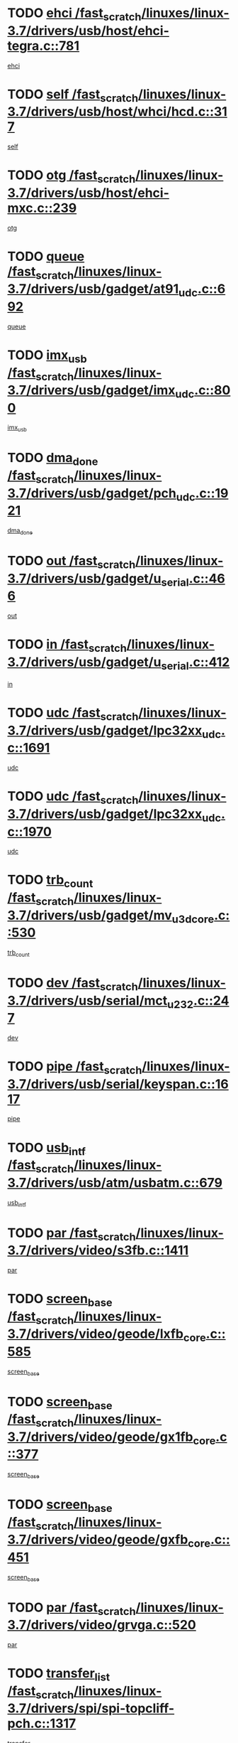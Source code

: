 * TODO [[view:/fast_scratch/linuxes/linux-3.7/drivers/usb/host/ehci-tegra.c::face=ovl-face1::linb=781::colb=5::cole=10][ehci /fast_scratch/linuxes/linux-3.7/drivers/usb/host/ehci-tegra.c::781]]
[[view:/fast_scratch/linuxes/linux-3.7/drivers/usb/host/ehci-tegra.c::face=ovl-face2::linb=779::colb=35::cole=40][ehci]]
* TODO [[view:/fast_scratch/linuxes/linux-3.7/drivers/usb/host/whci/hcd.c::face=ovl-face1::linb=317::colb=5::cole=12][self /fast_scratch/linuxes/linux-3.7/drivers/usb/host/whci/hcd.c::317]]
[[view:/fast_scratch/linuxes/linux-3.7/drivers/usb/host/whci/hcd.c::face=ovl-face2::linb=254::colb=1::cole=8][self]]
* TODO [[view:/fast_scratch/linuxes/linux-3.7/drivers/usb/host/ehci-mxc.c::face=ovl-face1::linb=239::colb=5::cole=10][otg /fast_scratch/linuxes/linux-3.7/drivers/usb/host/ehci-mxc.c::239]]
[[view:/fast_scratch/linuxes/linux-3.7/drivers/usb/host/ehci-mxc.c::face=ovl-face2::linb=195::colb=5::cole=10][otg]]
* TODO [[view:/fast_scratch/linuxes/linux-3.7/drivers/usb/gadget/at91_udc.c::face=ovl-face1::linb=692::colb=5::cole=8][queue /fast_scratch/linuxes/linux-3.7/drivers/usb/gadget/at91_udc.c::692]]
[[view:/fast_scratch/linuxes/linux-3.7/drivers/usb/gadget/at91_udc.c::face=ovl-face2::linb=614::colb=33::cole=36][queue]]
* TODO [[view:/fast_scratch/linuxes/linux-3.7/drivers/usb/gadget/imx_udc.c::face=ovl-face1::linb=800::colb=26::cole=32][imx_usb /fast_scratch/linuxes/linux-3.7/drivers/usb/gadget/imx_udc.c::800]]
[[view:/fast_scratch/linuxes/linux-3.7/drivers/usb/gadget/imx_udc.c::face=ovl-face2::linb=779::colb=11::cole=17][imx_usb]]
* TODO [[view:/fast_scratch/linuxes/linux-3.7/drivers/usb/gadget/pch_udc.c::face=ovl-face1::linb=1921::colb=5::cole=8][dma_done /fast_scratch/linuxes/linux-3.7/drivers/usb/gadget/pch_udc.c::1921]]
[[view:/fast_scratch/linuxes/linux-3.7/drivers/usb/gadget/pch_udc.c::face=ovl-face2::linb=1899::colb=1::cole=4][dma_done]]
* TODO [[view:/fast_scratch/linuxes/linux-3.7/drivers/usb/gadget/u_serial.c::face=ovl-face1::linb=466::colb=7::cole=21][out /fast_scratch/linuxes/linux-3.7/drivers/usb/gadget/u_serial.c::466]]
[[view:/fast_scratch/linuxes/linux-3.7/drivers/usb/gadget/u_serial.c::face=ovl-face2::linb=431::colb=23::cole=37][out]]
* TODO [[view:/fast_scratch/linuxes/linux-3.7/drivers/usb/gadget/u_serial.c::face=ovl-face1::linb=412::colb=7::cole=21][in /fast_scratch/linuxes/linux-3.7/drivers/usb/gadget/u_serial.c::412]]
[[view:/fast_scratch/linuxes/linux-3.7/drivers/usb/gadget/u_serial.c::face=ovl-face2::linb=364::colb=22::cole=36][in]]
* TODO [[view:/fast_scratch/linuxes/linux-3.7/drivers/usb/gadget/lpc32xx_udc.c::face=ovl-face1::linb=1691::colb=17::cole=19][udc /fast_scratch/linuxes/linux-3.7/drivers/usb/gadget/lpc32xx_udc.c::1691]]
[[view:/fast_scratch/linuxes/linux-3.7/drivers/usb/gadget/lpc32xx_udc.c::face=ovl-face2::linb=1685::colb=27::cole=29][udc]]
* TODO [[view:/fast_scratch/linuxes/linux-3.7/drivers/usb/gadget/lpc32xx_udc.c::face=ovl-face1::linb=1970::colb=7::cole=9][udc /fast_scratch/linuxes/linux-3.7/drivers/usb/gadget/lpc32xx_udc.c::1970]]
[[view:/fast_scratch/linuxes/linux-3.7/drivers/usb/gadget/lpc32xx_udc.c::face=ovl-face2::linb=1967::colb=27::cole=29][udc]]
* TODO [[view:/fast_scratch/linuxes/linux-3.7/drivers/usb/gadget/mv_u3d_core.c::face=ovl-face1::linb=530::colb=5::cole=8][trb_count /fast_scratch/linuxes/linux-3.7/drivers/usb/gadget/mv_u3d_core.c::530]]
[[view:/fast_scratch/linuxes/linux-3.7/drivers/usb/gadget/mv_u3d_core.c::face=ovl-face2::linb=514::colb=1::cole=4][trb_count]]
* TODO [[view:/fast_scratch/linuxes/linux-3.7/drivers/usb/serial/mct_u232.c::face=ovl-face1::linb=247::colb=5::cole=9][dev /fast_scratch/linuxes/linux-3.7/drivers/usb/serial/mct_u232.c::247]]
[[view:/fast_scratch/linuxes/linux-3.7/drivers/usb/serial/mct_u232.c::face=ovl-face2::linb=217::colb=10::cole=14][dev]]
* TODO [[view:/fast_scratch/linuxes/linux-3.7/drivers/usb/serial/keyspan.c::face=ovl-face1::linb=1617::colb=5::cole=13][pipe /fast_scratch/linuxes/linux-3.7/drivers/usb/serial/keyspan.c::1617]]
[[view:/fast_scratch/linuxes/linux-3.7/drivers/usb/serial/keyspan.c::face=ovl-face2::linb=1614::colb=70::cole=78][pipe]]
* TODO [[view:/fast_scratch/linuxes/linux-3.7/drivers/usb/atm/usbatm.c::face=ovl-face1::linb=679::colb=6::cole=14][usb_intf /fast_scratch/linuxes/linux-3.7/drivers/usb/atm/usbatm.c::679]]
[[view:/fast_scratch/linuxes/linux-3.7/drivers/usb/atm/usbatm.c::face=ovl-face2::linb=675::colb=7::cole=15][usb_intf]]
* TODO [[view:/fast_scratch/linuxes/linux-3.7/drivers/video/s3fb.c::face=ovl-face1::linb=1411::colb=5::cole=9][par /fast_scratch/linuxes/linux-3.7/drivers/video/s3fb.c::1411]]
[[view:/fast_scratch/linuxes/linux-3.7/drivers/video/s3fb.c::face=ovl-face2::linb=1409::colb=40::cole=44][par]]
* TODO [[view:/fast_scratch/linuxes/linux-3.7/drivers/video/geode/lxfb_core.c::face=ovl-face1::linb=585::colb=5::cole=9][screen_base /fast_scratch/linuxes/linux-3.7/drivers/video/geode/lxfb_core.c::585]]
[[view:/fast_scratch/linuxes/linux-3.7/drivers/video/geode/lxfb_core.c::face=ovl-face2::linb=568::colb=5::cole=9][screen_base]]
* TODO [[view:/fast_scratch/linuxes/linux-3.7/drivers/video/geode/gx1fb_core.c::face=ovl-face1::linb=377::colb=5::cole=9][screen_base /fast_scratch/linuxes/linux-3.7/drivers/video/geode/gx1fb_core.c::377]]
[[view:/fast_scratch/linuxes/linux-3.7/drivers/video/geode/gx1fb_core.c::face=ovl-face2::linb=364::colb=5::cole=9][screen_base]]
* TODO [[view:/fast_scratch/linuxes/linux-3.7/drivers/video/geode/gxfb_core.c::face=ovl-face1::linb=451::colb=5::cole=9][screen_base /fast_scratch/linuxes/linux-3.7/drivers/video/geode/gxfb_core.c::451]]
[[view:/fast_scratch/linuxes/linux-3.7/drivers/video/geode/gxfb_core.c::face=ovl-face2::linb=434::colb=5::cole=9][screen_base]]
* TODO [[view:/fast_scratch/linuxes/linux-3.7/drivers/video/grvga.c::face=ovl-face1::linb=520::colb=5::cole=9][par /fast_scratch/linuxes/linux-3.7/drivers/video/grvga.c::520]]
[[view:/fast_scratch/linuxes/linux-3.7/drivers/video/grvga.c::face=ovl-face2::linb=518::colb=25::cole=29][par]]
* TODO [[view:/fast_scratch/linuxes/linux-3.7/drivers/spi/spi-topcliff-pch.c::face=ovl-face1::linb=1317::colb=10::cole=25][transfer_list /fast_scratch/linuxes/linux-3.7/drivers/spi/spi-topcliff-pch.c::1317]]
[[view:/fast_scratch/linuxes/linux-3.7/drivers/spi/spi-topcliff-pch.c::face=ovl-face2::linb=1310::colb=7::cole=22][transfer_list]]
* TODO [[view:/fast_scratch/linuxes/linux-3.7/drivers/input/touchscreen/eeti_ts.c::face=ovl-face1::linb=209::colb=5::cole=10][irq_gpio /fast_scratch/linuxes/linux-3.7/drivers/input/touchscreen/eeti_ts.c::209]]
[[view:/fast_scratch/linuxes/linux-3.7/drivers/input/touchscreen/eeti_ts.c::face=ovl-face2::linb=205::colb=24::cole=29][irq_gpio]]
* TODO [[view:/fast_scratch/linuxes/linux-3.7/drivers/pci/xen-pcifront.c::face=ovl-face1::linb=602::colb=7::cole=13][dev /fast_scratch/linuxes/linux-3.7/drivers/pci/xen-pcifront.c::602]]
[[view:/fast_scratch/linuxes/linux-3.7/drivers/pci/xen-pcifront.c::face=ovl-face2::linb=600::colb=12::cole=18][dev]]
* TODO [[view:/fast_scratch/linuxes/linux-3.7/drivers/pci/hotplug/cpqphp_ctrl.c::face=ovl-face1::linb=2523::colb=6::cole=13][base /fast_scratch/linuxes/linux-3.7/drivers/pci/hotplug/cpqphp_ctrl.c::2523]]
[[view:/fast_scratch/linuxes/linux-3.7/drivers/pci/hotplug/cpqphp_ctrl.c::face=ovl-face2::linb=2464::colb=42::cole=49][base]]
* TODO [[view:/fast_scratch/linuxes/linux-3.7/drivers/pci/hotplug/cpqphp_ctrl.c::face=ovl-face1::linb=2523::colb=6::cole=13][length /fast_scratch/linuxes/linux-3.7/drivers/pci/hotplug/cpqphp_ctrl.c::2523]]
[[view:/fast_scratch/linuxes/linux-3.7/drivers/pci/hotplug/cpqphp_ctrl.c::face=ovl-face2::linb=2465::colb=5::cole=12][length]]
* TODO [[view:/fast_scratch/linuxes/linux-3.7/drivers/pci/hotplug/cpqphp_ctrl.c::face=ovl-face1::linb=2523::colb=6::cole=13][next /fast_scratch/linuxes/linux-3.7/drivers/pci/hotplug/cpqphp_ctrl.c::2523]]
[[view:/fast_scratch/linuxes/linux-3.7/drivers/pci/hotplug/cpqphp_ctrl.c::face=ovl-face2::linb=2465::colb=22::cole=29][next]]
* TODO [[view:/fast_scratch/linuxes/linux-3.7/drivers/pci/hotplug/cpqphp_ctrl.c::face=ovl-face1::linb=2541::colb=6::cole=14][base /fast_scratch/linuxes/linux-3.7/drivers/pci/hotplug/cpqphp_ctrl.c::2541]]
[[view:/fast_scratch/linuxes/linux-3.7/drivers/pci/hotplug/cpqphp_ctrl.c::face=ovl-face2::linb=2467::colb=42::cole=50][base]]
* TODO [[view:/fast_scratch/linuxes/linux-3.7/drivers/pci/hotplug/cpqphp_ctrl.c::face=ovl-face1::linb=2541::colb=6::cole=14][length /fast_scratch/linuxes/linux-3.7/drivers/pci/hotplug/cpqphp_ctrl.c::2541]]
[[view:/fast_scratch/linuxes/linux-3.7/drivers/pci/hotplug/cpqphp_ctrl.c::face=ovl-face2::linb=2468::colb=5::cole=13][length]]
* TODO [[view:/fast_scratch/linuxes/linux-3.7/drivers/pci/hotplug/cpqphp_ctrl.c::face=ovl-face1::linb=2541::colb=6::cole=14][next /fast_scratch/linuxes/linux-3.7/drivers/pci/hotplug/cpqphp_ctrl.c::2541]]
[[view:/fast_scratch/linuxes/linux-3.7/drivers/pci/hotplug/cpqphp_ctrl.c::face=ovl-face2::linb=2468::colb=23::cole=31][next]]
* TODO [[view:/fast_scratch/linuxes/linux-3.7/drivers/pci/hotplug/cpqphp_ctrl.c::face=ovl-face1::linb=2630::colb=23::cole=31][next /fast_scratch/linuxes/linux-3.7/drivers/pci/hotplug/cpqphp_ctrl.c::2630]]
[[view:/fast_scratch/linuxes/linux-3.7/drivers/pci/hotplug/cpqphp_ctrl.c::face=ovl-face2::linb=2519::colb=2::cole=10][next]]
* TODO [[view:/fast_scratch/linuxes/linux-3.7/drivers/pci/hotplug/cpqphp_ctrl.c::face=ovl-face1::linb=2854::colb=9::cole=16][base /fast_scratch/linuxes/linux-3.7/drivers/pci/hotplug/cpqphp_ctrl.c::2854]]
[[view:/fast_scratch/linuxes/linux-3.7/drivers/pci/hotplug/cpqphp_ctrl.c::face=ovl-face2::linb=2850::colb=9::cole=16][base]]
* TODO [[view:/fast_scratch/linuxes/linux-3.7/drivers/pci/hotplug/cpqphp_ctrl.c::face=ovl-face1::linb=2854::colb=9::cole=16][length /fast_scratch/linuxes/linux-3.7/drivers/pci/hotplug/cpqphp_ctrl.c::2854]]
[[view:/fast_scratch/linuxes/linux-3.7/drivers/pci/hotplug/cpqphp_ctrl.c::face=ovl-face2::linb=2850::colb=24::cole=31][length]]
* TODO [[view:/fast_scratch/linuxes/linux-3.7/drivers/pci/hotplug/cpqphp_ctrl.c::face=ovl-face1::linb=2854::colb=9::cole=16][next /fast_scratch/linuxes/linux-3.7/drivers/pci/hotplug/cpqphp_ctrl.c::2854]]
[[view:/fast_scratch/linuxes/linux-3.7/drivers/pci/hotplug/cpqphp_ctrl.c::face=ovl-face2::linb=2850::colb=41::cole=48][next]]
* TODO [[view:/fast_scratch/linuxes/linux-3.7/drivers/infiniband/hw/mlx4/cq.c::face=ovl-face1::linb=407::colb=6::cole=20][buf /fast_scratch/linuxes/linux-3.7/drivers/infiniband/hw/mlx4/cq.c::407]]
[[view:/fast_scratch/linuxes/linux-3.7/drivers/infiniband/hw/mlx4/cq.c::face=ovl-face2::linb=388::colb=52::cole=66][buf]]
* TODO [[view:/fast_scratch/linuxes/linux-3.7/drivers/infiniband/hw/cxgb4/cm.c::face=ovl-face1::linb=2044::colb=9::cole=11][hwtid /fast_scratch/linuxes/linux-3.7/drivers/infiniband/hw/cxgb4/cm.c::2044]]
[[view:/fast_scratch/linuxes/linux-3.7/drivers/infiniband/hw/cxgb4/cm.c::face=ovl-face2::linb=2043::colb=41::cole=43][hwtid]]
* TODO [[view:/fast_scratch/linuxes/linux-3.7/drivers/infiniband/hw/cxgb4/cm.c::face=ovl-face1::linb=2022::colb=5::cole=7][com /fast_scratch/linuxes/linux-3.7/drivers/infiniband/hw/cxgb4/cm.c::2022]]
[[view:/fast_scratch/linuxes/linux-3.7/drivers/infiniband/hw/cxgb4/cm.c::face=ovl-face2::linb=2002::colb=15::cole=17][com]]
* TODO [[view:/fast_scratch/linuxes/linux-3.7/drivers/infiniband/ulp/ipoib/ipoib_cm.c::face=ovl-face1::linb=611::colb=6::cole=7][rx_ring /fast_scratch/linuxes/linux-3.7/drivers/infiniband/ulp/ipoib/ipoib_cm.c::611]]
[[view:/fast_scratch/linuxes/linux-3.7/drivers/infiniband/ulp/ipoib/ipoib_cm.c::face=ovl-face2::linb=588::colb=41::cole=42][rx_ring]]
* TODO [[view:/fast_scratch/linuxes/linux-3.7/drivers/macintosh/windfarm_pm121.c::face=ovl-face1::linb=575::colb=5::cole=12][name /fast_scratch/linuxes/linux-3.7/drivers/macintosh/windfarm_pm121.c::575]]
[[view:/fast_scratch/linuxes/linux-3.7/drivers/macintosh/windfarm_pm121.c::face=ovl-face2::linb=573::colb=29::cole=36][name]]
* TODO [[view:/fast_scratch/linuxes/linux-3.7/drivers/macintosh/windfarm_pm121.c::face=ovl-face1::linb=819::colb=5::cole=20][pid /fast_scratch/linuxes/linux-3.7/drivers/macintosh/windfarm_pm121.c::819]]
[[view:/fast_scratch/linuxes/linux-3.7/drivers/macintosh/windfarm_pm121.c::face=ovl-face2::linb=810::colb=31::cole=46][pid]]
* TODO [[view:/fast_scratch/linuxes/linux-3.7/drivers/scsi/bfa/bfad_im.c::face=ovl-face1::linb=958::colb=6::cole=11][dd_data /fast_scratch/linuxes/linux-3.7/drivers/scsi/bfa/bfad_im.c::958]]
[[view:/fast_scratch/linuxes/linux-3.7/drivers/scsi/bfa/bfad_im.c::face=ovl-face2::linb=955::colb=33::cole=38][dd_data]]
* TODO [[view:/fast_scratch/linuxes/linux-3.7/drivers/scsi/bnx2fc/bnx2fc_io.c::face=ovl-face1::linb=710::colb=5::cole=10][dd_data /fast_scratch/linuxes/linux-3.7/drivers/scsi/bnx2fc/bnx2fc_io.c::710]]
[[view:/fast_scratch/linuxes/linux-3.7/drivers/scsi/bnx2fc/bnx2fc_io.c::face=ovl-face2::linb=689::colb=34::cole=39][dd_data]]
* TODO [[view:/fast_scratch/linuxes/linux-3.7/drivers/scsi/cxgbi/cxgb3i/cxgb3i.c::face=ovl-face1::linb=1352::colb=8::cole=12][nports /fast_scratch/linuxes/linux-3.7/drivers/scsi/cxgbi/cxgb3i/cxgb3i.c::1352]]
[[view:/fast_scratch/linuxes/linux-3.7/drivers/scsi/cxgbi/cxgb3i/cxgb3i.c::face=ovl-face2::linb=1347::colb=17::cole=21][nports]]
* TODO [[view:/fast_scratch/linuxes/linux-3.7/drivers/scsi/aacraid/commsup.c::face=ovl-face1::linb=1925::colb=5::cole=16][queue /fast_scratch/linuxes/linux-3.7/drivers/scsi/aacraid/commsup.c::1925]]
[[view:/fast_scratch/linuxes/linux-3.7/drivers/scsi/aacraid/commsup.c::face=ovl-face2::linb=1650::colb=17::cole=28][queue]]
* TODO [[view:/fast_scratch/linuxes/linux-3.7/drivers/scsi/aacraid/commsup.c::face=ovl-face1::linb=1855::colb=15::cole=26][queue /fast_scratch/linuxes/linux-3.7/drivers/scsi/aacraid/commsup.c::1855]]
[[view:/fast_scratch/linuxes/linux-3.7/drivers/scsi/aacraid/commsup.c::face=ovl-face2::linb=1843::colb=25::cole=36][queue]]
* TODO [[view:/fast_scratch/linuxes/linux-3.7/drivers/scsi/aacraid/commsup.c::face=ovl-face1::linb=1865::colb=16::cole=27][queue /fast_scratch/linuxes/linux-3.7/drivers/scsi/aacraid/commsup.c::1865]]
[[view:/fast_scratch/linuxes/linux-3.7/drivers/scsi/aacraid/commsup.c::face=ovl-face2::linb=1843::colb=25::cole=36][queue]]
* TODO [[view:/fast_scratch/linuxes/linux-3.7/drivers/scsi/aacraid/commsup.c::face=ovl-face1::linb=916::colb=8::cole=11][maximum_num_containers /fast_scratch/linuxes/linux-3.7/drivers/scsi/aacraid/commsup.c::916]]
[[view:/fast_scratch/linuxes/linux-3.7/drivers/scsi/aacraid/commsup.c::face=ovl-face2::linb=906::colb=20::cole=23][maximum_num_containers]]
* TODO [[view:/fast_scratch/linuxes/linux-3.7/drivers/scsi/aacraid/aachba.c::face=ovl-face1::linb=1616::colb=8::cole=14][dev /fast_scratch/linuxes/linux-3.7/drivers/scsi/aacraid/aachba.c::1616]]
[[view:/fast_scratch/linuxes/linux-3.7/drivers/scsi/aacraid/aachba.c::face=ovl-face2::linb=1578::colb=7::cole=13][dev]]
* TODO [[view:/fast_scratch/linuxes/linux-3.7/drivers/scsi/arm/acornscsi.c::face=ovl-face1::linb=2250::colb=29::cole=40][device /fast_scratch/linuxes/linux-3.7/drivers/scsi/arm/acornscsi.c::2250]]
[[view:/fast_scratch/linuxes/linux-3.7/drivers/scsi/arm/acornscsi.c::face=ovl-face2::linb=2205::colb=12::cole=23][device]]
* TODO [[view:/fast_scratch/linuxes/linux-3.7/drivers/scsi/libiscsi.c::face=ovl-face1::linb=2209::colb=7::cole=11][state /fast_scratch/linuxes/linux-3.7/drivers/scsi/libiscsi.c::2209]]
[[view:/fast_scratch/linuxes/linux-3.7/drivers/scsi/libiscsi.c::face=ovl-face2::linb=2140::colb=5::cole=9][state]]
* TODO [[view:/fast_scratch/linuxes/linux-3.7/drivers/scsi/mvsas/mv_sas.c::face=ovl-face1::linb=1344::colb=5::cole=12][mvi_info /fast_scratch/linuxes/linux-3.7/drivers/scsi/mvsas/mv_sas.c::1344]]
[[view:/fast_scratch/linuxes/linux-3.7/drivers/scsi/mvsas/mv_sas.c::face=ovl-face2::linb=1340::colb=24::cole=31][mvi_info]]
* TODO [[view:/fast_scratch/linuxes/linux-3.7/drivers/scsi/fcoe/fcoe.c::face=ovl-face1::linb=866::colb=11::cole=21][data_len /fast_scratch/linuxes/linux-3.7/drivers/scsi/fcoe/fcoe.c::866]]
[[view:/fast_scratch/linuxes/linux-3.7/drivers/scsi/fcoe/fcoe.c::face=ovl-face2::linb=864::colb=6::cole=16][data_len]]
* TODO [[view:/fast_scratch/linuxes/linux-3.7/drivers/memstick/host/r592.c::face=ovl-face1::linb=461::colb=6::cole=14][tpc /fast_scratch/linuxes/linux-3.7/drivers/memstick/host/r592.c::461]]
[[view:/fast_scratch/linuxes/linux-3.7/drivers/memstick/host/r592.c::face=ovl-face2::linb=457::colb=17::cole=25][tpc]]
* TODO [[view:/fast_scratch/linuxes/linux-3.7/drivers/dma/sh/shdma-base.c::face=ovl-face1::linb=641::colb=6::cole=10][device /fast_scratch/linuxes/linux-3.7/drivers/dma/sh/shdma-base.c::641]]
[[view:/fast_scratch/linuxes/linux-3.7/drivers/dma/sh/shdma-base.c::face=ovl-face2::linb=635::colb=39::cole=43][device]]
* TODO [[view:/fast_scratch/linuxes/linux-3.7/drivers/dma/mv_xor.c::face=ovl-face1::linb=724::colb=8::cole=15][async_tx /fast_scratch/linuxes/linux-3.7/drivers/dma/mv_xor.c::724]]
[[view:/fast_scratch/linuxes/linux-3.7/drivers/dma/mv_xor.c::face=ovl-face2::linb=723::colb=22::cole=29][async_tx]]
* TODO [[view:/fast_scratch/linuxes/linux-3.7/drivers/dma/mv_xor.c::face=ovl-face1::linb=764::colb=8::cole=15][async_tx /fast_scratch/linuxes/linux-3.7/drivers/dma/mv_xor.c::764]]
[[view:/fast_scratch/linuxes/linux-3.7/drivers/dma/mv_xor.c::face=ovl-face2::linb=763::colb=22::cole=29][async_tx]]
* TODO [[view:/fast_scratch/linuxes/linux-3.7/drivers/dma/txx9dmac.c::face=ovl-face1::linb=1247::colb=5::cole=10][have_64bit_regs /fast_scratch/linuxes/linux-3.7/drivers/dma/txx9dmac.c::1247]]
[[view:/fast_scratch/linuxes/linux-3.7/drivers/dma/txx9dmac.c::face=ovl-face2::linb=1227::colb=25::cole=30][have_64bit_regs]]
* TODO [[view:/fast_scratch/linuxes/linux-3.7/drivers/s390/char/tape_core.c::face=ovl-face1::linb=1149::colb=4::cole=11][status /fast_scratch/linuxes/linux-3.7/drivers/s390/char/tape_core.c::1149]]
[[view:/fast_scratch/linuxes/linux-3.7/drivers/s390/char/tape_core.c::face=ovl-face2::linb=1140::colb=6::cole=13][status]]
* TODO [[view:/fast_scratch/linuxes/linux-3.7/drivers/s390/net/ctcm_sysfs.c::face=ovl-face1::linb=41::colb=7::cole=11][channel /fast_scratch/linuxes/linux-3.7/drivers/s390/net/ctcm_sysfs.c::41]]
[[view:/fast_scratch/linuxes/linux-3.7/drivers/s390/net/ctcm_sysfs.c::face=ovl-face2::linb=40::colb=8::cole=12][channel]]
* TODO [[view:/fast_scratch/linuxes/linux-3.7/drivers/s390/net/ctcm_sysfs.c::face=ovl-face1::linb=41::colb=15::cole=39][netdev /fast_scratch/linuxes/linux-3.7/drivers/s390/net/ctcm_sysfs.c::41]]
[[view:/fast_scratch/linuxes/linux-3.7/drivers/s390/net/ctcm_sysfs.c::face=ovl-face2::linb=40::colb=8::cole=32][netdev]]
* TODO [[view:/fast_scratch/linuxes/linux-3.7/drivers/s390/net/lcs.c::face=ovl-face1::linb=1603::colb=30::cole=45][count /fast_scratch/linuxes/linux-3.7/drivers/s390/net/lcs.c::1603]]
[[view:/fast_scratch/linuxes/linux-3.7/drivers/s390/net/lcs.c::face=ovl-face2::linb=1593::colb=18::cole=33][count]]
* TODO [[view:/fast_scratch/linuxes/linux-3.7/drivers/s390/net/lcs.c::face=ovl-face1::linb=1767::colb=7::cole=16][name /fast_scratch/linuxes/linux-3.7/drivers/s390/net/lcs.c::1767]]
[[view:/fast_scratch/linuxes/linux-3.7/drivers/s390/net/lcs.c::face=ovl-face2::linb=1766::colb=7::cole=16][name]]
* TODO [[view:/fast_scratch/linuxes/linux-3.7/drivers/gpio/gpio-twl4030.c::face=ovl-face1::linb=495::colb=5::cole=10][use_leds /fast_scratch/linuxes/linux-3.7/drivers/gpio/gpio-twl4030.c::495]]
[[view:/fast_scratch/linuxes/linux-3.7/drivers/gpio/gpio-twl4030.c::face=ovl-face2::linb=482::colb=5::cole=10][use_leds]]
* TODO [[view:/fast_scratch/linuxes/linux-3.7/drivers/gpio/gpio-ucb1400.c::face=ovl-face1::linb=75::colb=5::cole=12][gpio_offset /fast_scratch/linuxes/linux-3.7/drivers/gpio/gpio-ucb1400.c::75]]
[[view:/fast_scratch/linuxes/linux-3.7/drivers/gpio/gpio-ucb1400.c::face=ovl-face2::linb=61::colb=16::cole=23][gpio_offset]]
* TODO [[view:/fast_scratch/linuxes/linux-3.7/drivers/power/s3c_adc_battery.c::face=ovl-face1::linb=151::colb=6::cole=9][pdata /fast_scratch/linuxes/linux-3.7/drivers/power/s3c_adc_battery.c::151]]
[[view:/fast_scratch/linuxes/linux-3.7/drivers/power/s3c_adc_battery.c::face=ovl-face2::linb=149::colb=25::cole=28][pdata]]
* TODO [[view:/fast_scratch/linuxes/linux-3.7/drivers/tty/serial/68328serial.c::face=ovl-face1::linb=683::colb=6::cole=9][name /fast_scratch/linuxes/linux-3.7/drivers/tty/serial/68328serial.c::683]]
[[view:/fast_scratch/linuxes/linux-3.7/drivers/tty/serial/68328serial.c::face=ovl-face2::linb=680::colb=33::cole=36][name]]
* TODO [[view:/fast_scratch/linuxes/linux-3.7/drivers/tty/serial/jsm/jsm_tty.c::face=ovl-face1::linb=667::colb=6::cole=8][ch_bd /fast_scratch/linuxes/linux-3.7/drivers/tty/serial/jsm/jsm_tty.c::667]]
[[view:/fast_scratch/linuxes/linux-3.7/drivers/tty/serial/jsm/jsm_tty.c::face=ovl-face2::linb=666::colb=25::cole=27][ch_bd]]
* TODO [[view:/fast_scratch/linuxes/linux-3.7/drivers/tty/serial/jsm/jsm_tty.c::face=ovl-face1::linb=536::colb=6::cole=8][ch_bd /fast_scratch/linuxes/linux-3.7/drivers/tty/serial/jsm/jsm_tty.c::536]]
[[view:/fast_scratch/linuxes/linux-3.7/drivers/tty/serial/jsm/jsm_tty.c::face=ovl-face2::linb=534::colb=25::cole=27][ch_bd]]
* TODO [[view:/fast_scratch/linuxes/linux-3.7/drivers/tty/serial/nwpserial.c::face=ovl-face1::linb=391::colb=5::cole=14][of_node /fast_scratch/linuxes/linux-3.7/drivers/tty/serial/nwpserial.c::391]]
[[view:/fast_scratch/linuxes/linux-3.7/drivers/tty/serial/nwpserial.c::face=ovl-face2::linb=349::colb=6::cole=15][of_node]]
* TODO [[view:/fast_scratch/linuxes/linux-3.7/drivers/tty/serial/crisv10.c::face=ovl-face1::linb=3140::colb=6::cole=9][driver_data /fast_scratch/linuxes/linux-3.7/drivers/tty/serial/crisv10.c::3140]]
[[view:/fast_scratch/linuxes/linux-3.7/drivers/tty/serial/crisv10.c::face=ovl-face2::linb=3135::colb=50::cole=53][driver_data]]
* TODO [[view:/fast_scratch/linuxes/linux-3.7/drivers/block/swim3.c::face=ovl-face1::linb=1095::colb=6::cole=8][swim3 /fast_scratch/linuxes/linux-3.7/drivers/block/swim3.c::1095]]
[[view:/fast_scratch/linuxes/linux-3.7/drivers/block/swim3.c::face=ovl-face2::linb=1093::colb=28::cole=30][swim3]]
* TODO [[view:/fast_scratch/linuxes/linux-3.7/drivers/target/target_core_configfs.c::face=ovl-face1::linb=2848::colb=5::cole=11][default_groups /fast_scratch/linuxes/linux-3.7/drivers/target/target_core_configfs.c::2848]]
[[view:/fast_scratch/linuxes/linux-3.7/drivers/target/target_core_configfs.c::face=ovl-face2::linb=2765::colb=6::cole=12][default_groups]]
* TODO [[view:/fast_scratch/linuxes/linux-3.7/drivers/target/target_core_stat.c::face=ovl-face1::linb=438::colb=6::cole=9][se_sub_dev /fast_scratch/linuxes/linux-3.7/drivers/target/target_core_stat.c::438]]
[[view:/fast_scratch/linuxes/linux-3.7/drivers/target/target_core_stat.c::face=ovl-face2::linb=436::colb=17::cole=20][se_sub_dev]]
* TODO [[view:/fast_scratch/linuxes/linux-3.7/drivers/target/target_core_stat.c::face=ovl-face1::linb=459::colb=6::cole=9][se_sub_dev /fast_scratch/linuxes/linux-3.7/drivers/target/target_core_stat.c::459]]
[[view:/fast_scratch/linuxes/linux-3.7/drivers/target/target_core_stat.c::face=ovl-face2::linb=457::colb=17::cole=20][se_sub_dev]]
* TODO [[view:/fast_scratch/linuxes/linux-3.7/drivers/target/target_core_stat.c::face=ovl-face1::linb=417::colb=6::cole=9][se_sub_dev /fast_scratch/linuxes/linux-3.7/drivers/target/target_core_stat.c::417]]
[[view:/fast_scratch/linuxes/linux-3.7/drivers/target/target_core_stat.c::face=ovl-face2::linb=415::colb=17::cole=20][se_sub_dev]]
* TODO [[view:/fast_scratch/linuxes/linux-3.7/drivers/target/target_core_fabric_configfs.c::face=ovl-face1::linb=898::colb=5::cole=11][default_groups /fast_scratch/linuxes/linux-3.7/drivers/target/target_core_fabric_configfs.c::898]]
[[view:/fast_scratch/linuxes/linux-3.7/drivers/target/target_core_fabric_configfs.c::face=ovl-face2::linb=884::colb=1::cole=7][default_groups]]
* TODO [[view:/fast_scratch/linuxes/linux-3.7/drivers/target/target_core_transport.c::face=ovl-face1::linb=2646::colb=7::cole=18][unpacked_lun /fast_scratch/linuxes/linux-3.7/drivers/target/target_core_transport.c::2646]]
[[view:/fast_scratch/linuxes/linux-3.7/drivers/target/target_core_transport.c::face=ovl-face2::linb=2639::colb=3::cole=14][unpacked_lun]]
* TODO [[view:/fast_scratch/linuxes/linux-3.7/drivers/target/iscsi/iscsi_target_login.c::face=ovl-face1::linb=1123::colb=5::cole=15][sess_ops /fast_scratch/linuxes/linux-3.7/drivers/target/iscsi/iscsi_target_login.c::1123]]
[[view:/fast_scratch/linuxes/linux-3.7/drivers/target/iscsi/iscsi_target_login.c::face=ovl-face2::linb=1121::colb=5::cole=15][sess_ops]]
* TODO [[view:/fast_scratch/linuxes/linux-3.7/drivers/target/tcm_fc/tfc_io.c::face=ovl-face1::linb=223::colb=10::cole=12][lp /fast_scratch/linuxes/linux-3.7/drivers/target/tcm_fc/tfc_io.c::223]]
[[view:/fast_scratch/linuxes/linux-3.7/drivers/target/tcm_fc/tfc_io.c::face=ovl-face2::linb=221::colb=9::cole=11][lp]]
* TODO [[view:/fast_scratch/linuxes/linux-3.7/drivers/hwmon/w83793.c::face=ovl-face1::linb=1624::colb=5::cole=18][addr /fast_scratch/linuxes/linux-3.7/drivers/hwmon/w83793.c::1624]]
[[view:/fast_scratch/linuxes/linux-3.7/drivers/hwmon/w83793.c::face=ovl-face2::linb=1611::colb=30::cole=43][addr]]
* TODO [[view:/fast_scratch/linuxes/linux-3.7/drivers/hwmon/w83791d.c::face=ovl-face1::linb=1320::colb=5::cole=18][addr /fast_scratch/linuxes/linux-3.7/drivers/hwmon/w83791d.c::1320]]
[[view:/fast_scratch/linuxes/linux-3.7/drivers/hwmon/w83791d.c::face=ovl-face2::linb=1307::colb=4::cole=17][addr]]
* TODO [[view:/fast_scratch/linuxes/linux-3.7/drivers/hwmon/w83792d.c::face=ovl-face1::linb=987::colb=5::cole=18][addr /fast_scratch/linuxes/linux-3.7/drivers/hwmon/w83792d.c::987]]
[[view:/fast_scratch/linuxes/linux-3.7/drivers/hwmon/w83792d.c::face=ovl-face2::linb=974::colb=29::cole=42][addr]]
* TODO [[view:/fast_scratch/linuxes/linux-3.7/drivers/hid/hid-sensor-hub.c::face=ovl-face1::linb=440::colb=6::cole=12][type /fast_scratch/linuxes/linux-3.7/drivers/hid/hid-sensor-hub.c::440]]
[[view:/fast_scratch/linuxes/linux-3.7/drivers/hid/hid-sensor-hub.c::face=ovl-face2::linb=434::colb=5::cole=11][type]]
* TODO [[view:/fast_scratch/linuxes/linux-3.7/drivers/hid/hid-debug.c::face=ovl-face1::linb=992::colb=9::cole=19][debug_wait /fast_scratch/linuxes/linux-3.7/drivers/hid/hid-debug.c::992]]
[[view:/fast_scratch/linuxes/linux-3.7/drivers/hid/hid-debug.c::face=ovl-face2::linb=979::colb=19::cole=29][debug_wait]]
* TODO [[view:/fast_scratch/linuxes/linux-3.7/drivers/isdn/hardware/eicon/debug.c::face=ovl-face1::linb=1938::colb=8::cole=26][DivaSTraceLibraryStop /fast_scratch/linuxes/linux-3.7/drivers/isdn/hardware/eicon/debug.c::1938]]
[[view:/fast_scratch/linuxes/linux-3.7/drivers/isdn/hardware/eicon/debug.c::face=ovl-face2::linb=1934::colb=10::cole=28][DivaSTraceLibraryStop]]
* TODO [[view:/fast_scratch/linuxes/linux-3.7/drivers/isdn/hardware/mISDN/mISDNisar.c::face=ovl-face1::linb=571::colb=7::cole=21][len /fast_scratch/linuxes/linux-3.7/drivers/isdn/hardware/mISDN/mISDNisar.c::571]]
[[view:/fast_scratch/linuxes/linux-3.7/drivers/isdn/hardware/mISDN/mISDNisar.c::face=ovl-face2::linb=539::colb=7::cole=21][len]]
* TODO [[view:/fast_scratch/linuxes/linux-3.7/drivers/isdn/hisax/hfc_usb.c::face=ovl-face1::linb=656::colb=8::cole=20][truesize /fast_scratch/linuxes/linux-3.7/drivers/isdn/hisax/hfc_usb.c::656]]
[[view:/fast_scratch/linuxes/linux-3.7/drivers/isdn/hisax/hfc_usb.c::face=ovl-face2::linb=654::colb=31::cole=43][truesize]]
* TODO [[view:/fast_scratch/linuxes/linux-3.7/drivers/isdn/hisax/l3dss1.c::face=ovl-face1::linb=2216::colb=8::cole=10][prot /fast_scratch/linuxes/linux-3.7/drivers/isdn/hisax/l3dss1.c::2216]]
[[view:/fast_scratch/linuxes/linux-3.7/drivers/isdn/hisax/l3dss1.c::face=ovl-face2::linb=2212::colb=3::cole=5][prot]]
* TODO [[view:/fast_scratch/linuxes/linux-3.7/drivers/isdn/hisax/l3dss1.c::face=ovl-face1::linb=2221::colb=7::cole=9][prot /fast_scratch/linuxes/linux-3.7/drivers/isdn/hisax/l3dss1.c::2221]]
[[view:/fast_scratch/linuxes/linux-3.7/drivers/isdn/hisax/l3dss1.c::face=ovl-face2::linb=2212::colb=3::cole=5][prot]]
* TODO [[view:/fast_scratch/linuxes/linux-3.7/drivers/isdn/hisax/l3ni1.c::face=ovl-face1::linb=2072::colb=8::cole=10][prot /fast_scratch/linuxes/linux-3.7/drivers/isdn/hisax/l3ni1.c::2072]]
[[view:/fast_scratch/linuxes/linux-3.7/drivers/isdn/hisax/l3ni1.c::face=ovl-face2::linb=2068::colb=3::cole=5][prot]]
* TODO [[view:/fast_scratch/linuxes/linux-3.7/drivers/isdn/hisax/l3ni1.c::face=ovl-face1::linb=2077::colb=7::cole=9][prot /fast_scratch/linuxes/linux-3.7/drivers/isdn/hisax/l3ni1.c::2077]]
[[view:/fast_scratch/linuxes/linux-3.7/drivers/isdn/hisax/l3ni1.c::face=ovl-face2::linb=2068::colb=3::cole=5][prot]]
* TODO [[view:/fast_scratch/linuxes/linux-3.7/drivers/edac/i3200_edac.c::face=ovl-face1::linb=416::colb=5::cole=8][nr_csrows /fast_scratch/linuxes/linux-3.7/drivers/edac/i3200_edac.c::416]]
[[view:/fast_scratch/linuxes/linux-3.7/drivers/edac/i3200_edac.c::face=ovl-face2::linb=380::colb=17::cole=20][nr_csrows]]
* TODO [[view:/fast_scratch/linuxes/linux-3.7/drivers/edac/i3000_edac.c::face=ovl-face1::linb=451::colb=5::cole=8][nr_csrows /fast_scratch/linuxes/linux-3.7/drivers/edac/i3000_edac.c::451]]
[[view:/fast_scratch/linuxes/linux-3.7/drivers/edac/i3000_edac.c::face=ovl-face2::linb=393::colb=35::cole=38][nr_csrows]]
* TODO [[view:/fast_scratch/linuxes/linux-3.7/drivers/edac/x38_edac.c::face=ovl-face1::linb=415::colb=5::cole=8][nr_csrows /fast_scratch/linuxes/linux-3.7/drivers/edac/x38_edac.c::415]]
[[view:/fast_scratch/linuxes/linux-3.7/drivers/edac/x38_edac.c::face=ovl-face2::linb=379::colb=17::cole=20][nr_csrows]]
* TODO [[view:/fast_scratch/linuxes/linux-3.7/drivers/gpu/drm/nouveau/nouveau_fence.c::face=ovl-face1::linb=198::colb=5::cole=9][fence /fast_scratch/linuxes/linux-3.7/drivers/gpu/drm/nouveau/nouveau_fence.c::198]]
[[view:/fast_scratch/linuxes/linux-3.7/drivers/gpu/drm/nouveau/nouveau_fence.c::face=ovl-face2::linb=190::colb=15::cole=19][fence]]
* TODO [[view:/fast_scratch/linuxes/linux-3.7/drivers/gpu/drm/nouveau/nv50_dac.c::face=ovl-face1::linb=284::colb=6::cole=13][dev /fast_scratch/linuxes/linux-3.7/drivers/gpu/drm/nouveau/nv50_dac.c::284]]
[[view:/fast_scratch/linuxes/linux-3.7/drivers/gpu/drm/nouveau/nv50_dac.c::face=ovl-face2::linb=282::colb=39::cole=46][dev]]
* TODO [[view:/fast_scratch/linuxes/linux-3.7/drivers/gpu/drm/i915/intel_overlay.c::face=ovl-face1::linb=692::colb=9::cole=16][dev /fast_scratch/linuxes/linux-3.7/drivers/gpu/drm/i915/intel_overlay.c::692]]
[[view:/fast_scratch/linuxes/linux-3.7/drivers/gpu/drm/i915/intel_overlay.c::face=ovl-face2::linb=687::colb=26::cole=33][dev]]
* TODO [[view:/fast_scratch/linuxes/linux-3.7/drivers/gpu/drm/gma500/mdfld_dsi_output.c::face=ovl-face1::linb=99::colb=6::cole=12][dev /fast_scratch/linuxes/linux-3.7/drivers/gpu/drm/gma500/mdfld_dsi_output.c::99]]
[[view:/fast_scratch/linuxes/linux-3.7/drivers/gpu/drm/gma500/mdfld_dsi_output.c::face=ovl-face2::linb=95::colb=26::cole=32][dev]]
* TODO [[view:/fast_scratch/linuxes/linux-3.7/drivers/gpu/drm/gma500/mdfld_dsi_output.c::face=ovl-face1::linb=509::colb=6::cole=9][dev /fast_scratch/linuxes/linux-3.7/drivers/gpu/drm/gma500/mdfld_dsi_output.c::509]]
[[view:/fast_scratch/linuxes/linux-3.7/drivers/gpu/drm/gma500/mdfld_dsi_output.c::face=ovl-face2::linb=507::colb=9::cole=12][dev]]
* TODO [[view:/fast_scratch/linuxes/linux-3.7/drivers/gpu/drm/gma500/cdv_intel_lvds.c::face=ovl-face1::linb=789::colb=5::cole=31][slave_addr /fast_scratch/linuxes/linux-3.7/drivers/gpu/drm/gma500/cdv_intel_lvds.c::789]]
[[view:/fast_scratch/linuxes/linux-3.7/drivers/gpu/drm/gma500/cdv_intel_lvds.c::face=ovl-face2::linb=693::colb=1::cole=27][slave_addr]]
* TODO [[view:/fast_scratch/linuxes/linux-3.7/drivers/gpu/drm/gma500/cdv_intel_lvds.c::face=ovl-face1::linb=785::colb=5::cole=31][adapter /fast_scratch/linuxes/linux-3.7/drivers/gpu/drm/gma500/cdv_intel_lvds.c::785]]
[[view:/fast_scratch/linuxes/linux-3.7/drivers/gpu/drm/gma500/cdv_intel_lvds.c::face=ovl-face2::linb=721::colb=5::cole=31][adapter]]
* TODO [[view:/fast_scratch/linuxes/linux-3.7/drivers/gpu/drm/gma500/psb_intel_lvds.c::face=ovl-face1::linb=848::colb=5::cole=23][slave_addr /fast_scratch/linuxes/linux-3.7/drivers/gpu/drm/gma500/psb_intel_lvds.c::848]]
[[view:/fast_scratch/linuxes/linux-3.7/drivers/gpu/drm/gma500/psb_intel_lvds.c::face=ovl-face2::linb=766::colb=1::cole=19][slave_addr]]
* TODO [[view:/fast_scratch/linuxes/linux-3.7/drivers/gpu/drm/gma500/psb_intel_lvds.c::face=ovl-face1::linb=845::colb=5::cole=23][adapter /fast_scratch/linuxes/linux-3.7/drivers/gpu/drm/gma500/psb_intel_lvds.c::845]]
[[view:/fast_scratch/linuxes/linux-3.7/drivers/gpu/drm/gma500/psb_intel_lvds.c::face=ovl-face2::linb=791::colb=37::cole=55][adapter]]
* TODO [[view:/fast_scratch/linuxes/linux-3.7/drivers/gpu/drm/gma500/psb_drv.c::face=ovl-face1::linb=525::colb=6::cole=10][name /fast_scratch/linuxes/linux-3.7/drivers/gpu/drm/gma500/psb_drv.c::525]]
[[view:/fast_scratch/linuxes/linux-3.7/drivers/gpu/drm/gma500/psb_drv.c::face=ovl-face2::linb=513::colb=3::cole=7][name]]
* TODO [[view:/fast_scratch/linuxes/linux-3.7/drivers/gpu/drm/gma500/mdfld_dsi_pkg_sender.c::face=ovl-face1::linb=541::colb=6::cole=12][dev /fast_scratch/linuxes/linux-3.7/drivers/gpu/drm/gma500/mdfld_dsi_pkg_sender.c::541]]
[[view:/fast_scratch/linuxes/linux-3.7/drivers/gpu/drm/gma500/mdfld_dsi_pkg_sender.c::face=ovl-face2::linb=536::colb=26::cole=32][dev]]
* TODO [[view:/fast_scratch/linuxes/linux-3.7/drivers/gpu/drm/drm_crtc_helper.c::face=ovl-face1::linb=605::colb=13::cole=20][base /fast_scratch/linuxes/linux-3.7/drivers/gpu/drm/drm_crtc_helper.c::605]]
[[view:/fast_scratch/linuxes/linux-3.7/drivers/gpu/drm/drm_crtc_helper.c::face=ovl-face2::linb=542::colb=24::cole=31][base]]
* TODO [[view:/fast_scratch/linuxes/linux-3.7/drivers/gpu/drm/radeon/r600_blit.c::face=ovl-face1::linb=633::colb=9::cole=26][used /fast_scratch/linuxes/linux-3.7/drivers/gpu/drm/radeon/r600_blit.c::633]]
[[view:/fast_scratch/linuxes/linux-3.7/drivers/gpu/drm/radeon/r600_blit.c::face=ovl-face2::linb=629::colb=8::cole=25][used]]
* TODO [[view:/fast_scratch/linuxes/linux-3.7/drivers/gpu/drm/radeon/r600_blit.c::face=ovl-face1::linb=633::colb=9::cole=26][total /fast_scratch/linuxes/linux-3.7/drivers/gpu/drm/radeon/r600_blit.c::633]]
[[view:/fast_scratch/linuxes/linux-3.7/drivers/gpu/drm/radeon/r600_blit.c::face=ovl-face2::linb=629::colb=40::cole=57][total]]
* TODO [[view:/fast_scratch/linuxes/linux-3.7/drivers/gpu/drm/radeon/r600_blit.c::face=ovl-face1::linb=721::colb=9::cole=26][used /fast_scratch/linuxes/linux-3.7/drivers/gpu/drm/radeon/r600_blit.c::721]]
[[view:/fast_scratch/linuxes/linux-3.7/drivers/gpu/drm/radeon/r600_blit.c::face=ovl-face2::linb=718::colb=8::cole=25][used]]
* TODO [[view:/fast_scratch/linuxes/linux-3.7/drivers/gpu/drm/radeon/r600_blit.c::face=ovl-face1::linb=721::colb=9::cole=26][total /fast_scratch/linuxes/linux-3.7/drivers/gpu/drm/radeon/r600_blit.c::721]]
[[view:/fast_scratch/linuxes/linux-3.7/drivers/gpu/drm/radeon/r600_blit.c::face=ovl-face2::linb=718::colb=40::cole=57][total]]
* TODO [[view:/fast_scratch/linuxes/linux-3.7/drivers/gpu/drm/radeon/r600_blit.c::face=ovl-face1::linb=799::colb=7::cole=24][used /fast_scratch/linuxes/linux-3.7/drivers/gpu/drm/radeon/r600_blit.c::799]]
[[view:/fast_scratch/linuxes/linux-3.7/drivers/gpu/drm/radeon/r600_blit.c::face=ovl-face2::linb=795::colb=6::cole=23][used]]
* TODO [[view:/fast_scratch/linuxes/linux-3.7/drivers/gpu/drm/radeon/r600_blit.c::face=ovl-face1::linb=799::colb=7::cole=24][total /fast_scratch/linuxes/linux-3.7/drivers/gpu/drm/radeon/r600_blit.c::799]]
[[view:/fast_scratch/linuxes/linux-3.7/drivers/gpu/drm/radeon/r600_blit.c::face=ovl-face2::linb=795::colb=38::cole=55][total]]
* TODO [[view:/fast_scratch/linuxes/linux-3.7/drivers/gpu/drm/drm_lock.c::face=ovl-face1::linb=80::colb=7::cole=27][lock /fast_scratch/linuxes/linux-3.7/drivers/gpu/drm/drm_lock.c::80]]
[[view:/fast_scratch/linuxes/linux-3.7/drivers/gpu/drm/drm_lock.c::face=ovl-face2::linb=71::colb=4::cole=24][lock]]
* TODO [[view:/fast_scratch/linuxes/linux-3.7/drivers/base/core.c::face=ovl-face1::linb=1769::colb=8::cole=18][kobj /fast_scratch/linuxes/linux-3.7/drivers/base/core.c::1769]]
[[view:/fast_scratch/linuxes/linux-3.7/drivers/base/core.c::face=ovl-face2::linb=1765::colb=34::cole=44][kobj]]
* TODO [[view:/fast_scratch/linuxes/linux-3.7/drivers/atm/he.c::face=ovl-face1::linb=1858::colb=7::cole=15][vpi /fast_scratch/linuxes/linux-3.7/drivers/atm/he.c::1858]]
[[view:/fast_scratch/linuxes/linux-3.7/drivers/atm/he.c::face=ovl-face2::linb=1857::colb=21::cole=29][vpi]]
* TODO [[view:/fast_scratch/linuxes/linux-3.7/drivers/atm/he.c::face=ovl-face1::linb=1858::colb=7::cole=15][vci /fast_scratch/linuxes/linux-3.7/drivers/atm/he.c::1858]]
[[view:/fast_scratch/linuxes/linux-3.7/drivers/atm/he.c::face=ovl-face2::linb=1857::colb=36::cole=44][vci]]
* TODO [[view:/fast_scratch/linuxes/linux-3.7/drivers/staging/usbip/userspace/libsrc/vhci_driver.c::face=ovl-face1::linb=389::colb=5::cole=16][hc_device /fast_scratch/linuxes/linux-3.7/drivers/staging/usbip/userspace/libsrc/vhci_driver.c::389]]
[[view:/fast_scratch/linuxes/linux-3.7/drivers/staging/usbip/userspace/libsrc/vhci_driver.c::face=ovl-face2::linb=387::colb=5::cole=16][hc_device]]
* TODO [[view:/fast_scratch/linuxes/linux-3.7/drivers/staging/rtl8192u/ieee80211/ieee80211_rx.c::face=ovl-face1::linb=587::colb=7::cole=14][len /fast_scratch/linuxes/linux-3.7/drivers/staging/rtl8192u/ieee80211/ieee80211_rx.c::587]]
[[view:/fast_scratch/linuxes/linux-3.7/drivers/staging/rtl8192u/ieee80211/ieee80211_rx.c::face=ovl-face2::linb=566::colb=7::cole=14][len]]
* TODO [[view:/fast_scratch/linuxes/linux-3.7/drivers/staging/rtl8192u/ieee80211/ieee80211_rx.c::face=ovl-face1::linb=587::colb=7::cole=14][data /fast_scratch/linuxes/linux-3.7/drivers/staging/rtl8192u/ieee80211/ieee80211_rx.c::587]]
[[view:/fast_scratch/linuxes/linux-3.7/drivers/staging/rtl8192u/ieee80211/ieee80211_rx.c::face=ovl-face2::linb=567::colb=13::cole=20][data]]
* TODO [[view:/fast_scratch/linuxes/linux-3.7/drivers/staging/rtl8192u/ieee80211/ieee80211_rx.c::face=ovl-face1::linb=587::colb=7::cole=14][data /fast_scratch/linuxes/linux-3.7/drivers/staging/rtl8192u/ieee80211/ieee80211_rx.c::587]]
[[view:/fast_scratch/linuxes/linux-3.7/drivers/staging/rtl8192u/ieee80211/ieee80211_rx.c::face=ovl-face2::linb=569::colb=12::cole=19][data]]
* TODO [[view:/fast_scratch/linuxes/linux-3.7/drivers/staging/rtl8192u/ieee80211/rtl819x_BAProc.c::face=ovl-face1::linb=117::colb=18::cole=22][dev /fast_scratch/linuxes/linux-3.7/drivers/staging/rtl8192u/ieee80211/rtl819x_BAProc.c::117]]
[[view:/fast_scratch/linuxes/linux-3.7/drivers/staging/rtl8192u/ieee80211/rtl819x_BAProc.c::face=ovl-face2::linb=116::colb=137::cole=141][dev]]
* TODO [[view:/fast_scratch/linuxes/linux-3.7/drivers/staging/csr/netdev.c::face=ovl-face1::linb=2020::colb=8::cole=11][mtu /fast_scratch/linuxes/linux-3.7/drivers/staging/csr/netdev.c::2020]]
[[view:/fast_scratch/linuxes/linux-3.7/drivers/staging/csr/netdev.c::face=ovl-face2::linb=1990::colb=20::cole=23][mtu]]
* TODO [[view:/fast_scratch/linuxes/linux-3.7/drivers/staging/csr/unifi_event.c::face=ovl-face1::linb=593::colb=7::cole=11][rxSignalBuffer /fast_scratch/linuxes/linux-3.7/drivers/staging/csr/unifi_event.c::593]]
[[view:/fast_scratch/linuxes/linux-3.7/drivers/staging/csr/unifi_event.c::face=ovl-face2::linb=592::colb=16::cole=20][rxSignalBuffer]]
* TODO [[view:/fast_scratch/linuxes/linux-3.7/drivers/staging/csr/unifi_event.c::face=ovl-face1::linb=593::colb=7::cole=11][rxSignalBuffer /fast_scratch/linuxes/linux-3.7/drivers/staging/csr/unifi_event.c::593]]
[[view:/fast_scratch/linuxes/linux-3.7/drivers/staging/csr/unifi_event.c::face=ovl-face2::linb=592::colb=49::cole=53][rxSignalBuffer]]
* TODO [[view:/fast_scratch/linuxes/linux-3.7/drivers/staging/csr/unifi_pdu_processing.c::face=ovl-face1::linb=2474::colb=16::cole=23][currentPeerState /fast_scratch/linuxes/linux-3.7/drivers/staging/csr/unifi_pdu_processing.c::2474]]
[[view:/fast_scratch/linuxes/linux-3.7/drivers/staging/csr/unifi_pdu_processing.c::face=ovl-face2::linb=2469::colb=23::cole=30][currentPeerState]]
* TODO [[view:/fast_scratch/linuxes/linux-3.7/drivers/staging/csr/unifi_pdu_processing.c::face=ovl-face1::linb=2474::colb=16::cole=23][uapsdActive /fast_scratch/linuxes/linux-3.7/drivers/staging/csr/unifi_pdu_processing.c::2474]]
[[view:/fast_scratch/linuxes/linux-3.7/drivers/staging/csr/unifi_pdu_processing.c::face=ovl-face2::linb=2470::colb=26::cole=33][uapsdActive]]
* TODO [[view:/fast_scratch/linuxes/linux-3.7/drivers/staging/csr/unifi_pdu_processing.c::face=ovl-face1::linb=2521::colb=12::cole=19][currentPeerState /fast_scratch/linuxes/linux-3.7/drivers/staging/csr/unifi_pdu_processing.c::2521]]
[[view:/fast_scratch/linuxes/linux-3.7/drivers/staging/csr/unifi_pdu_processing.c::face=ovl-face2::linb=2509::colb=19::cole=26][currentPeerState]]
* TODO [[view:/fast_scratch/linuxes/linux-3.7/drivers/staging/csr/unifi_pdu_processing.c::face=ovl-face1::linb=2521::colb=12::cole=19][uapsdActive /fast_scratch/linuxes/linux-3.7/drivers/staging/csr/unifi_pdu_processing.c::2521]]
[[view:/fast_scratch/linuxes/linux-3.7/drivers/staging/csr/unifi_pdu_processing.c::face=ovl-face2::linb=2510::colb=22::cole=29][uapsdActive]]
* TODO [[view:/fast_scratch/linuxes/linux-3.7/drivers/staging/iio/trigger/iio-trig-gpio.c::face=ovl-face1::linb=106::colb=10::cole=17][start /fast_scratch/linuxes/linux-3.7/drivers/staging/iio/trigger/iio-trig-gpio.c::106]]
[[view:/fast_scratch/linuxes/linux-3.7/drivers/staging/iio/trigger/iio-trig-gpio.c::face=ovl-face2::linb=73::colb=13::cole=20][start]]
* TODO [[view:/fast_scratch/linuxes/linux-3.7/drivers/staging/iio/trigger/iio-trig-gpio.c::face=ovl-face1::linb=106::colb=10::cole=17][end /fast_scratch/linuxes/linux-3.7/drivers/staging/iio/trigger/iio-trig-gpio.c::106]]
[[view:/fast_scratch/linuxes/linux-3.7/drivers/staging/iio/trigger/iio-trig-gpio.c::face=ovl-face2::linb=73::colb=36::cole=43][end]]
* TODO [[view:/fast_scratch/linuxes/linux-3.7/drivers/staging/serqt_usb2/serqt_usb2.c::face=ovl-face1::linb=393::colb=9::cole=12][index /fast_scratch/linuxes/linux-3.7/drivers/staging/serqt_usb2/serqt_usb2.c::393]]
[[view:/fast_scratch/linuxes/linux-3.7/drivers/staging/serqt_usb2/serqt_usb2.c::face=ovl-face2::linb=322::colb=9::cole=12][index]]
* TODO [[view:/fast_scratch/linuxes/linux-3.7/drivers/staging/serqt_usb2/serqt_usb2.c::face=ovl-face1::linb=404::colb=7::cole=10][index /fast_scratch/linuxes/linux-3.7/drivers/staging/serqt_usb2/serqt_usb2.c::404]]
[[view:/fast_scratch/linuxes/linux-3.7/drivers/staging/serqt_usb2/serqt_usb2.c::face=ovl-face2::linb=322::colb=9::cole=12][index]]
* TODO [[view:/fast_scratch/linuxes/linux-3.7/drivers/staging/serqt_usb2/serqt_usb2.c::face=ovl-face1::linb=331::colb=6::cole=12][minor /fast_scratch/linuxes/linux-3.7/drivers/staging/serqt_usb2/serqt_usb2.c::331]]
[[view:/fast_scratch/linuxes/linux-3.7/drivers/staging/serqt_usb2/serqt_usb2.c::face=ovl-face2::linb=322::colb=22::cole=28][minor]]
* TODO [[view:/fast_scratch/linuxes/linux-3.7/drivers/staging/tidspbridge/rmgr/nldr.c::face=ovl-face1::linb=559::colb=6::cole=14][ovly_nodes /fast_scratch/linuxes/linux-3.7/drivers/staging/tidspbridge/rmgr/nldr.c::559]]
[[view:/fast_scratch/linuxes/linux-3.7/drivers/staging/tidspbridge/rmgr/nldr.c::face=ovl-face2::linb=548::colb=16::cole=24][ovly_nodes]]
* TODO [[view:/fast_scratch/linuxes/linux-3.7/drivers/staging/tidspbridge/rmgr/node.c::face=ovl-face1::linb=656::colb=6::cole=11][dcd_props /fast_scratch/linuxes/linux-3.7/drivers/staging/tidspbridge/rmgr/node.c::656]]
[[view:/fast_scratch/linuxes/linux-3.7/drivers/staging/tidspbridge/rmgr/node.c::face=ovl-face2::linb=578::colb=13::cole=18][dcd_props]]
* TODO [[view:/fast_scratch/linuxes/linux-3.7/drivers/staging/ramster/ramster/tcp.c::face=ovl-face1::linb=1814::colb=6::cole=8][sc_node /fast_scratch/linuxes/linux-3.7/drivers/staging/ramster/ramster/tcp.c::1814]]
[[view:/fast_scratch/linuxes/linux-3.7/drivers/staging/ramster/ramster/tcp.c::face=ovl-face2::linb=1809::colb=36::cole=38][sc_node]]
* TODO [[view:/fast_scratch/linuxes/linux-3.7/drivers/staging/ramster/ramster/tcp.c::face=ovl-face1::linb=1814::colb=6::cole=8][sc_node /fast_scratch/linuxes/linux-3.7/drivers/staging/ramster/ramster/tcp.c::1814]]
[[view:/fast_scratch/linuxes/linux-3.7/drivers/staging/ramster/ramster/tcp.c::face=ovl-face2::linb=1810::colb=3::cole=5][sc_node]]
* TODO [[view:/fast_scratch/linuxes/linux-3.7/drivers/staging/ramster/ramster/tcp.c::face=ovl-face1::linb=1814::colb=6::cole=8][sc_node /fast_scratch/linuxes/linux-3.7/drivers/staging/ramster/ramster/tcp.c::1814]]
[[view:/fast_scratch/linuxes/linux-3.7/drivers/staging/ramster/ramster/tcp.c::face=ovl-face2::linb=1810::colb=25::cole=27][sc_node]]
* TODO [[view:/fast_scratch/linuxes/linux-3.7/drivers/staging/ramster/ramster/tcp.c::face=ovl-face1::linb=1814::colb=6::cole=8][sc_node /fast_scratch/linuxes/linux-3.7/drivers/staging/ramster/ramster/tcp.c::1814]]
[[view:/fast_scratch/linuxes/linux-3.7/drivers/staging/ramster/ramster/tcp.c::face=ovl-face2::linb=1811::colb=9::cole=11][sc_node]]
* TODO [[view:/fast_scratch/linuxes/linux-3.7/drivers/staging/imx-drm/ipu-v3/ipu-dmfc.c::face=ovl-face1::linb=164::colb=6::cole=10][data /fast_scratch/linuxes/linux-3.7/drivers/staging/imx-drm/ipu-v3/ipu-dmfc.c::164]]
[[view:/fast_scratch/linuxes/linux-3.7/drivers/staging/imx-drm/ipu-v3/ipu-dmfc.c::face=ovl-face2::linb=162::colb=19::cole=23][data]]
* TODO [[view:/fast_scratch/linuxes/linux-3.7/drivers/staging/bcm/Misc.c::face=ovl-face1::linb=331::colb=6::cole=13][PLength /fast_scratch/linuxes/linux-3.7/drivers/staging/bcm/Misc.c::331]]
[[view:/fast_scratch/linuxes/linux-3.7/drivers/staging/bcm/Misc.c::face=ovl-face2::linb=325::colb=10::cole=17][PLength]]
* TODO [[view:/fast_scratch/linuxes/linux-3.7/drivers/staging/bcm/Qos.c::face=ovl-face1::linb=360::colb=5::cole=17][cb /fast_scratch/linuxes/linux-3.7/drivers/staging/bcm/Qos.c::360]]
[[view:/fast_scratch/linuxes/linux-3.7/drivers/staging/bcm/Qos.c::face=ovl-face2::linb=357::colb=36::cole=48][cb]]
* TODO [[view:/fast_scratch/linuxes/linux-3.7/drivers/staging/ozwpan/ozhcd.c::face=ovl-face1::linb=505::colb=5::cole=7][attrib /fast_scratch/linuxes/linux-3.7/drivers/staging/ozwpan/ozhcd.c::505]]
[[view:/fast_scratch/linuxes/linux-3.7/drivers/staging/ozwpan/ozhcd.c::face=ovl-face2::linb=497::colb=7::cole=9][attrib]]
* TODO [[view:/fast_scratch/linuxes/linux-3.7/drivers/staging/ozwpan/ozhcd.c::face=ovl-face1::linb=505::colb=5::cole=7][buffered_units /fast_scratch/linuxes/linux-3.7/drivers/staging/ozwpan/ozhcd.c::505]]
[[view:/fast_scratch/linuxes/linux-3.7/drivers/staging/ozwpan/ozhcd.c::face=ovl-face2::linb=498::colb=10::cole=12][buffered_units]]
* TODO [[view:/fast_scratch/linuxes/linux-3.7/drivers/staging/ozwpan/ozusbsvc.c::face=ovl-face1::linb=87::colb=12::cole=19][stopped /fast_scratch/linuxes/linux-3.7/drivers/staging/ozwpan/ozusbsvc.c::87]]
[[view:/fast_scratch/linuxes/linux-3.7/drivers/staging/ozwpan/ozusbsvc.c::face=ovl-face2::linb=72::colb=1::cole=8][stopped]]
* TODO [[view:/fast_scratch/linuxes/linux-3.7/drivers/staging/rtl8712/rtl8712_recv.c::face=ovl-face1::linb=426::colb=6::cole=13][len /fast_scratch/linuxes/linux-3.7/drivers/staging/rtl8712/rtl8712_recv.c::426]]
[[view:/fast_scratch/linuxes/linux-3.7/drivers/staging/rtl8712/rtl8712_recv.c::face=ovl-face2::linb=404::colb=6::cole=13][len]]
* TODO [[view:/fast_scratch/linuxes/linux-3.7/drivers/staging/rtl8712/rtl8712_recv.c::face=ovl-face1::linb=426::colb=6::cole=13][data /fast_scratch/linuxes/linux-3.7/drivers/staging/rtl8712/rtl8712_recv.c::426]]
[[view:/fast_scratch/linuxes/linux-3.7/drivers/staging/rtl8712/rtl8712_recv.c::face=ovl-face2::linb=405::colb=15::cole=22][data]]
* TODO [[view:/fast_scratch/linuxes/linux-3.7/drivers/staging/rtl8712/rtl8712_recv.c::face=ovl-face1::linb=426::colb=6::cole=13][data /fast_scratch/linuxes/linux-3.7/drivers/staging/rtl8712/rtl8712_recv.c::426]]
[[view:/fast_scratch/linuxes/linux-3.7/drivers/staging/rtl8712/rtl8712_recv.c::face=ovl-face2::linb=407::colb=13::cole=20][data]]
* TODO [[view:/fast_scratch/linuxes/linux-3.7/drivers/staging/rtl8712/usb_ops_linux.c::face=ovl-face1::linb=278::colb=5::cole=13][reuse /fast_scratch/linuxes/linux-3.7/drivers/staging/rtl8712/usb_ops_linux.c::278]]
[[view:/fast_scratch/linuxes/linux-3.7/drivers/staging/rtl8712/usb_ops_linux.c::face=ovl-face2::linb=273::colb=6::cole=14][reuse]]
* TODO [[view:/fast_scratch/linuxes/linux-3.7/drivers/staging/rtl8712/usb_ops_linux.c::face=ovl-face1::linb=278::colb=5::cole=13][pskb /fast_scratch/linuxes/linux-3.7/drivers/staging/rtl8712/usb_ops_linux.c::278]]
[[view:/fast_scratch/linuxes/linux-3.7/drivers/staging/rtl8712/usb_ops_linux.c::face=ovl-face2::linb=273::colb=36::cole=44][pskb]]
* TODO [[view:/fast_scratch/linuxes/linux-3.7/drivers/staging/rtl8712/recv_linux.c::face=ovl-face1::linb=135::colb=6::cole=17][u /fast_scratch/linuxes/linux-3.7/drivers/staging/rtl8712/recv_linux.c::135]]
[[view:/fast_scratch/linuxes/linux-3.7/drivers/staging/rtl8712/recv_linux.c::face=ovl-face2::linb=116::colb=7::cole=18][u]]
* TODO [[view:/fast_scratch/linuxes/linux-3.7/drivers/staging/rtl8712/rtl871x_ioctl_linux.c::face=ovl-face1::linb=2115::colb=36::cole=41][pointer /fast_scratch/linuxes/linux-3.7/drivers/staging/rtl8712/rtl871x_ioctl_linux.c::2115]]
[[view:/fast_scratch/linuxes/linux-3.7/drivers/staging/rtl8712/rtl871x_ioctl_linux.c::face=ovl-face2::linb=2113::colb=43::cole=48][pointer]]
* TODO [[view:/fast_scratch/linuxes/linux-3.7/drivers/staging/crystalhd/crystalhd_lnx.c::face=ovl-face1::linb=255::colb=5::cole=9][cmd /fast_scratch/linuxes/linux-3.7/drivers/staging/crystalhd/crystalhd_lnx.c::255]]
[[view:/fast_scratch/linuxes/linux-3.7/drivers/staging/crystalhd/crystalhd_lnx.c::face=ovl-face2::linb=244::colb=1::cole=5][cmd]]
* TODO [[view:/fast_scratch/linuxes/linux-3.7/drivers/staging/crystalhd/crystalhd_hw.c::face=ovl-face1::linb=2011::colb=10::cole=14][desc_mem /fast_scratch/linuxes/linux-3.7/drivers/staging/crystalhd/crystalhd_hw.c::2011]]
[[view:/fast_scratch/linuxes/linux-3.7/drivers/staging/crystalhd/crystalhd_hw.c::face=ovl-face2::linb=2007::colb=28::cole=32][desc_mem]]
* TODO [[view:/fast_scratch/linuxes/linux-3.7/drivers/staging/crystalhd/crystalhd_hw.c::face=ovl-face1::linb=2011::colb=10::cole=14][desc_mem /fast_scratch/linuxes/linux-3.7/drivers/staging/crystalhd/crystalhd_hw.c::2011]]
[[view:/fast_scratch/linuxes/linux-3.7/drivers/staging/crystalhd/crystalhd_hw.c::face=ovl-face2::linb=2008::colb=5::cole=9][desc_mem]]
* TODO [[view:/fast_scratch/linuxes/linux-3.7/drivers/staging/crystalhd/crystalhd_hw.c::face=ovl-face1::linb=2011::colb=10::cole=14][desc_mem /fast_scratch/linuxes/linux-3.7/drivers/staging/crystalhd/crystalhd_hw.c::2011]]
[[view:/fast_scratch/linuxes/linux-3.7/drivers/staging/crystalhd/crystalhd_hw.c::face=ovl-face2::linb=2009::colb=5::cole=9][desc_mem]]
* TODO [[view:/fast_scratch/linuxes/linux-3.7/drivers/staging/rtl8187se/ieee80211/ieee80211_rx.c::face=ovl-face1::linb=771::colb=5::cole=8][len /fast_scratch/linuxes/linux-3.7/drivers/staging/rtl8187se/ieee80211/ieee80211_rx.c::771]]
[[view:/fast_scratch/linuxes/linux-3.7/drivers/staging/rtl8187se/ieee80211/ieee80211_rx.c::face=ovl-face2::linb=769::colb=20::cole=23][len]]
* TODO [[view:/fast_scratch/linuxes/linux-3.7/drivers/staging/comedi/drivers/usbdux.c::face=ovl-face1::linb=2185::colb=5::cole=29][dev /fast_scratch/linuxes/linux-3.7/drivers/staging/comedi/drivers/usbdux.c::2185]]
[[view:/fast_scratch/linuxes/linux-3.7/drivers/staging/comedi/drivers/usbdux.c::face=ovl-face2::linb=2182::colb=10::cole=34][dev]]
* TODO [[view:/fast_scratch/linuxes/linux-3.7/drivers/staging/comedi/drivers/usbdux.c::face=ovl-face1::linb=2213::colb=7::cole=31][transfer_buffer /fast_scratch/linuxes/linux-3.7/drivers/staging/comedi/drivers/usbdux.c::2213]]
[[view:/fast_scratch/linuxes/linux-3.7/drivers/staging/comedi/drivers/usbdux.c::face=ovl-face2::linb=2212::colb=3::cole=27][transfer_buffer]]
* TODO [[view:/fast_scratch/linuxes/linux-3.7/drivers/staging/comedi/drivers/cb_pcidda.c::face=ovl-face1::linb=662::colb=6::cole=12][dev /fast_scratch/linuxes/linux-3.7/drivers/staging/comedi/drivers/cb_pcidda.c::662]]
[[view:/fast_scratch/linuxes/linux-3.7/drivers/staging/comedi/drivers/cb_pcidda.c::face=ovl-face2::linb=659::colb=25::cole=31][dev]]
* TODO [[view:/fast_scratch/linuxes/linux-3.7/drivers/staging/comedi/drivers/usbduxsigma.c::face=ovl-face1::linb=2182::colb=5::cole=29][dev /fast_scratch/linuxes/linux-3.7/drivers/staging/comedi/drivers/usbduxsigma.c::2182]]
[[view:/fast_scratch/linuxes/linux-3.7/drivers/staging/comedi/drivers/usbduxsigma.c::face=ovl-face2::linb=2179::colb=10::cole=34][dev]]
* TODO [[view:/fast_scratch/linuxes/linux-3.7/drivers/staging/comedi/drivers/usbduxsigma.c::face=ovl-face1::linb=2214::colb=7::cole=31][transfer_buffer /fast_scratch/linuxes/linux-3.7/drivers/staging/comedi/drivers/usbduxsigma.c::2214]]
[[view:/fast_scratch/linuxes/linux-3.7/drivers/staging/comedi/drivers/usbduxsigma.c::face=ovl-face2::linb=2208::colb=7::cole=31][transfer_buffer]]
* TODO [[view:/fast_scratch/linuxes/linux-3.7/drivers/staging/ccg/u_serial.c::face=ovl-face1::linb=462::colb=7::cole=21][out /fast_scratch/linuxes/linux-3.7/drivers/staging/ccg/u_serial.c::462]]
[[view:/fast_scratch/linuxes/linux-3.7/drivers/staging/ccg/u_serial.c::face=ovl-face2::linb=427::colb=23::cole=37][out]]
* TODO [[view:/fast_scratch/linuxes/linux-3.7/drivers/staging/ccg/u_serial.c::face=ovl-face1::linb=408::colb=7::cole=21][in /fast_scratch/linuxes/linux-3.7/drivers/staging/ccg/u_serial.c::408]]
[[view:/fast_scratch/linuxes/linux-3.7/drivers/staging/ccg/u_serial.c::face=ovl-face2::linb=360::colb=22::cole=36][in]]
* TODO [[view:/fast_scratch/linuxes/linux-3.7/drivers/staging/ced1401/usb1401.c::face=ovl-face1::linb=229::colb=27::cole=41][dev /fast_scratch/linuxes/linux-3.7/drivers/staging/ced1401/usb1401.c::229]]
[[view:/fast_scratch/linuxes/linux-3.7/drivers/staging/ced1401/usb1401.c::face=ovl-face2::linb=227::colb=10::cole=24][dev]]
* TODO [[view:/fast_scratch/linuxes/linux-3.7/drivers/staging/zram/zram_sysfs.c::face=ovl-face1::linb=110::colb=5::cole=9][bd_holders /fast_scratch/linuxes/linux-3.7/drivers/staging/zram/zram_sysfs.c::110]]
[[view:/fast_scratch/linuxes/linux-3.7/drivers/staging/zram/zram_sysfs.c::face=ovl-face2::linb=99::colb=5::cole=9][bd_holders]]
* TODO [[view:/fast_scratch/linuxes/linux-3.7/drivers/staging/line6/variax.c::face=ovl-face1::linb=625::colb=29::cole=35][startup_work /fast_scratch/linuxes/linux-3.7/drivers/staging/line6/variax.c::625]]
[[view:/fast_scratch/linuxes/linux-3.7/drivers/staging/line6/variax.c::face=ovl-face2::linb=623::colb=12::cole=18][startup_work]]
* TODO [[view:/fast_scratch/linuxes/linux-3.7/drivers/staging/line6/pod.c::face=ovl-face1::linb=1215::colb=29::cole=32][startup_work /fast_scratch/linuxes/linux-3.7/drivers/staging/line6/pod.c::1215]]
[[view:/fast_scratch/linuxes/linux-3.7/drivers/staging/line6/pod.c::face=ovl-face2::linb=1213::colb=12::cole=15][startup_work]]
* TODO [[view:/fast_scratch/linuxes/linux-3.7/drivers/staging/line6/toneport.c::face=ovl-face1::linb=445::colb=5::cole=13][line6 /fast_scratch/linuxes/linux-3.7/drivers/staging/line6/toneport.c::445]]
[[view:/fast_scratch/linuxes/linux-3.7/drivers/staging/line6/toneport.c::face=ovl-face2::linb=440::colb=22::cole=30][line6]]
* TODO [[view:/fast_scratch/linuxes/linux-3.7/drivers/media/usb/sn9c102/sn9c102_core.c::face=ovl-face1::linb=3373::colb=5::cole=8][control_buffer /fast_scratch/linuxes/linux-3.7/drivers/media/usb/sn9c102/sn9c102_core.c::3373]]
[[view:/fast_scratch/linuxes/linux-3.7/drivers/media/usb/sn9c102/sn9c102_core.c::face=ovl-face2::linb=3254::colb=7::cole=10][control_buffer]]
* TODO [[view:/fast_scratch/linuxes/linux-3.7/drivers/media/usb/pvrusb2/pvrusb2-io.c::face=ovl-face1::linb=476::colb=5::cole=7][list_lock /fast_scratch/linuxes/linux-3.7/drivers/media/usb/pvrusb2/pvrusb2-io.c::476]]
[[view:/fast_scratch/linuxes/linux-3.7/drivers/media/usb/pvrusb2/pvrusb2-io.c::face=ovl-face2::linb=474::colb=25::cole=27][list_lock]]
* TODO [[view:/fast_scratch/linuxes/linux-3.7/drivers/media/platform/omap/omap_vout.c::face=ovl-face1::linb=1019::colb=5::cole=9][vid_dev /fast_scratch/linuxes/linux-3.7/drivers/media/platform/omap/omap_vout.c::1019]]
[[view:/fast_scratch/linuxes/linux-3.7/drivers/media/platform/omap/omap_vout.c::face=ovl-face2::linb=1017::colb=21::cole=25][vid_dev]]
* TODO [[view:/fast_scratch/linuxes/linux-3.7/drivers/media/dvb-frontends/stv0900_core.c::face=ovl-face1::linb=1387::colb=5::cole=20][errs /fast_scratch/linuxes/linux-3.7/drivers/media/dvb-frontends/stv0900_core.c::1387]]
[[view:/fast_scratch/linuxes/linux-3.7/drivers/media/dvb-frontends/stv0900_core.c::face=ovl-face2::linb=1383::colb=2::cole=17][errs]]
* TODO [[view:/fast_scratch/linuxes/linux-3.7/drivers/media/rc/lirc_dev.c::face=ovl-face1::linb=549::colb=5::cole=12][wait_poll /fast_scratch/linuxes/linux-3.7/drivers/media/rc/lirc_dev.c::549]]
[[view:/fast_scratch/linuxes/linux-3.7/drivers/media/rc/lirc_dev.c::face=ovl-face2::linb=547::colb=18::cole=25][wait_poll]]
* TODO [[view:/fast_scratch/linuxes/linux-3.7/drivers/media/rc/ene_ir.c::face=ovl-face1::linb=1100::colb=5::cole=8][irq /fast_scratch/linuxes/linux-3.7/drivers/media/rc/ene_ir.c::1100]]
[[view:/fast_scratch/linuxes/linux-3.7/drivers/media/rc/ene_ir.c::face=ovl-face2::linb=1013::colb=1::cole=4][irq]]
* TODO [[view:/fast_scratch/linuxes/linux-3.7/drivers/mfd/wm831x-core.c::face=ovl-face1::linb=1754::colb=5::cole=10][soft_shutdown /fast_scratch/linuxes/linux-3.7/drivers/mfd/wm831x-core.c::1754]]
[[view:/fast_scratch/linuxes/linux-3.7/drivers/mfd/wm831x-core.c::face=ovl-face2::linb=1629::colb=25::cole=30][soft_shutdown]]
* TODO [[view:/fast_scratch/linuxes/linux-3.7/drivers/mfd/asic3.c::face=ovl-face1::linb=921::colb=5::cole=13][start /fast_scratch/linuxes/linux-3.7/drivers/mfd/asic3.c::921]]
[[view:/fast_scratch/linuxes/linux-3.7/drivers/mfd/asic3.c::face=ovl-face2::linb=903::colb=5::cole=13][start]]
* TODO [[view:/fast_scratch/linuxes/linux-3.7/drivers/mfd/t7l66xb.c::face=ovl-face1::linb=374::colb=5::cole=10][irq_base /fast_scratch/linuxes/linux-3.7/drivers/mfd/t7l66xb.c::374]]
[[view:/fast_scratch/linuxes/linux-3.7/drivers/mfd/t7l66xb.c::face=ovl-face2::linb=342::colb=21::cole=26][irq_base]]
* TODO [[view:/fast_scratch/linuxes/linux-3.7/drivers/net/usb/smsc95xx.c::face=ovl-face1::linb=1185::colb=9::cole=12][data /fast_scratch/linuxes/linux-3.7/drivers/net/usb/smsc95xx.c::1185]]
[[view:/fast_scratch/linuxes/linux-3.7/drivers/net/usb/smsc95xx.c::face=ovl-face2::linb=1181::colb=56::cole=59][data]]
* TODO [[view:/fast_scratch/linuxes/linux-3.7/drivers/net/ethernet/toshiba/ps3_gelic_net.c::face=ovl-face1::linb=518::colb=7::cole=26][dev /fast_scratch/linuxes/linux-3.7/drivers/net/ethernet/toshiba/ps3_gelic_net.c::518]]
[[view:/fast_scratch/linuxes/linux-3.7/drivers/net/ethernet/toshiba/ps3_gelic_net.c::face=ovl-face2::linb=504::colb=11::cole=30][dev]]
* TODO [[view:/fast_scratch/linuxes/linux-3.7/drivers/net/ethernet/xircom/xirc2ps_cs.c::face=ovl-face1::linb=1478::colb=38::cole=41][base_addr /fast_scratch/linuxes/linux-3.7/drivers/net/ethernet/xircom/xirc2ps_cs.c::1478]]
[[view:/fast_scratch/linuxes/linux-3.7/drivers/net/ethernet/xircom/xirc2ps_cs.c::face=ovl-face2::linb=1475::colb=26::cole=29][base_addr]]
* TODO [[view:/fast_scratch/linuxes/linux-3.7/drivers/net/ethernet/xircom/xirc2ps_cs.c::face=ovl-face1::linb=1724::colb=9::cole=13][dev /fast_scratch/linuxes/linux-3.7/drivers/net/ethernet/xircom/xirc2ps_cs.c::1724]]
[[view:/fast_scratch/linuxes/linux-3.7/drivers/net/ethernet/xircom/xirc2ps_cs.c::face=ovl-face2::linb=1722::colb=13::cole=17][dev]]
* TODO [[view:/fast_scratch/linuxes/linux-3.7/drivers/net/ethernet/broadcom/bnx2x/bnx2x_cmn.c::face=ovl-face1::linb=150::colb=10::cole=13][end /fast_scratch/linuxes/linux-3.7/drivers/net/ethernet/broadcom/bnx2x/bnx2x_cmn.c::150]]
[[view:/fast_scratch/linuxes/linux-3.7/drivers/net/ethernet/broadcom/bnx2x/bnx2x_cmn.c::face=ovl-face2::linb=106::colb=11::cole=14][end]]
* TODO [[view:/fast_scratch/linuxes/linux-3.7/drivers/net/ethernet/ibm/ehea/ehea_qmr.c::face=ovl-face1::linb=110::colb=6::cole=11][pagesize /fast_scratch/linuxes/linux-3.7/drivers/net/ethernet/ibm/ehea/ehea_qmr.c::110]]
[[view:/fast_scratch/linuxes/linux-3.7/drivers/net/ethernet/ibm/ehea/ehea_qmr.c::face=ovl-face2::linb=107::colb=35::cole=40][pagesize]]
* TODO [[view:/fast_scratch/linuxes/linux-3.7/drivers/net/ethernet/ibm/ehea/ehea_main.c::face=ovl-face1::linb=1169::colb=7::cole=11][netdev /fast_scratch/linuxes/linux-3.7/drivers/net/ethernet/ibm/ehea/ehea_main.c::1169]]
[[view:/fast_scratch/linuxes/linux-3.7/drivers/net/ethernet/ibm/ehea/ehea_main.c::face=ovl-face2::linb=1164::colb=7::cole=11][netdev]]
* TODO [[view:/fast_scratch/linuxes/linux-3.7/drivers/net/ethernet/ti/tlan.c::face=ovl-face1::linb=500::colb=5::cole=9][dev /fast_scratch/linuxes/linux-3.7/drivers/net/ethernet/ti/tlan.c::500]]
[[view:/fast_scratch/linuxes/linux-3.7/drivers/net/ethernet/ti/tlan.c::face=ovl-face2::linb=492::colb=22::cole=26][dev]]
* TODO [[view:/fast_scratch/linuxes/linux-3.7/drivers/net/ethernet/renesas/sh_eth.c::face=ovl-face1::linb=2488::colb=5::cole=9][dma /fast_scratch/linuxes/linux-3.7/drivers/net/ethernet/renesas/sh_eth.c::2488]]
[[view:/fast_scratch/linuxes/linux-3.7/drivers/net/ethernet/renesas/sh_eth.c::face=ovl-face2::linb=2378::colb=1::cole=5][dma]]
* TODO [[view:/fast_scratch/linuxes/linux-3.7/drivers/net/ethernet/amd/au1000_eth.c::face=ovl-face1::linb=1259::colb=5::cole=17][irq /fast_scratch/linuxes/linux-3.7/drivers/net/ethernet/amd/au1000_eth.c::1259]]
[[view:/fast_scratch/linuxes/linux-3.7/drivers/net/ethernet/amd/au1000_eth.c::face=ovl-face2::linb=1177::colb=5::cole=17][irq]]
* TODO [[view:/fast_scratch/linuxes/linux-3.7/drivers/net/hippi/rrunner.c::face=ovl-face1::linb=214::colb=5::cole=9][dev /fast_scratch/linuxes/linux-3.7/drivers/net/hippi/rrunner.c::214]]
[[view:/fast_scratch/linuxes/linux-3.7/drivers/net/hippi/rrunner.c::face=ovl-face2::linb=114::colb=22::cole=26][dev]]
* TODO [[view:/fast_scratch/linuxes/linux-3.7/drivers/net/wireless/ath/ath6kl/htc_mbox.c::face=ovl-face1::linb=2729::colb=5::cole=11][act_len /fast_scratch/linuxes/linux-3.7/drivers/net/wireless/ath/ath6kl/htc_mbox.c::2729]]
[[view:/fast_scratch/linuxes/linux-3.7/drivers/net/wireless/ath/ath6kl/htc_mbox.c::face=ovl-face2::linb=2674::colb=6::cole=12][act_len]]
* TODO [[view:/fast_scratch/linuxes/linux-3.7/drivers/net/wireless/ath/ath6kl/htc_mbox.c::face=ovl-face1::linb=1081::colb=5::cole=13][completion /fast_scratch/linuxes/linux-3.7/drivers/net/wireless/ath/ath6kl/htc_mbox.c::1081]]
[[view:/fast_scratch/linuxes/linux-3.7/drivers/net/wireless/ath/ath6kl/htc_mbox.c::face=ovl-face2::linb=1077::colb=1::cole=9][completion]]
* TODO [[view:/fast_scratch/linuxes/linux-3.7/drivers/net/wireless/ath/ath6kl/htc_mbox.c::face=ovl-face1::linb=2306::colb=5::cole=11][act_len /fast_scratch/linuxes/linux-3.7/drivers/net/wireless/ath/ath6kl/htc_mbox.c::2306]]
[[view:/fast_scratch/linuxes/linux-3.7/drivers/net/wireless/ath/ath6kl/htc_mbox.c::face=ovl-face2::linb=2284::colb=5::cole=11][act_len]]
* TODO [[view:/fast_scratch/linuxes/linux-3.7/drivers/net/wireless/ath/ath6kl/htc_mbox.c::face=ovl-face1::linb=2306::colb=5::cole=11][buf_len /fast_scratch/linuxes/linux-3.7/drivers/net/wireless/ath/ath6kl/htc_mbox.c::2306]]
[[view:/fast_scratch/linuxes/linux-3.7/drivers/net/wireless/ath/ath6kl/htc_mbox.c::face=ovl-face2::linb=2284::colb=23::cole=29][buf_len]]
* TODO [[view:/fast_scratch/linuxes/linux-3.7/drivers/net/wireless/mwifiex/cmdevt.c::face=ovl-face1::linb=858::colb=5::cole=22][cmd_flag /fast_scratch/linuxes/linux-3.7/drivers/net/wireless/mwifiex/cmdevt.c::858]]
[[view:/fast_scratch/linuxes/linux-3.7/drivers/net/wireless/mwifiex/cmdevt.c::face=ovl-face2::linb=837::colb=5::cole=22][cmd_flag]]
* TODO [[view:/fast_scratch/linuxes/linux-3.7/drivers/net/wireless/libertas_tf/cmd.c::face=ovl-face1::linb=791::colb=5::cole=18][cmdbuf /fast_scratch/linuxes/linux-3.7/drivers/net/wireless/libertas_tf/cmd.c::791]]
[[view:/fast_scratch/linuxes/linux-3.7/drivers/net/wireless/libertas_tf/cmd.c::face=ovl-face2::linb=745::colb=21::cole=34][cmdbuf]]
* TODO [[view:/fast_scratch/linuxes/linux-3.7/drivers/net/wireless/libertas/cfg.c::face=ovl-face1::linb=765::colb=5::cole=19][n_channels /fast_scratch/linuxes/linux-3.7/drivers/net/wireless/libertas/cfg.c::765]]
[[view:/fast_scratch/linuxes/linux-3.7/drivers/net/wireless/libertas/cfg.c::face=ovl-face2::linb=750::colb=27::cole=41][n_channels]]
* TODO [[view:/fast_scratch/linuxes/linux-3.7/drivers/net/wireless/libertas/cmdresp.c::face=ovl-face1::linb=199::colb=5::cole=18][cmdbuf /fast_scratch/linuxes/linux-3.7/drivers/net/wireless/libertas/cmdresp.c::199]]
[[view:/fast_scratch/linuxes/linux-3.7/drivers/net/wireless/libertas/cmdresp.c::face=ovl-face2::linb=89::colb=21::cole=34][cmdbuf]]
* TODO [[view:/fast_scratch/linuxes/linux-3.7/drivers/net/wireless/b43legacy/main.c::face=ovl-face1::linb=3897::colb=20::cole=22][firmware_load /fast_scratch/linuxes/linux-3.7/drivers/net/wireless/b43legacy/main.c::3897]]
[[view:/fast_scratch/linuxes/linux-3.7/drivers/net/wireless/b43legacy/main.c::face=ovl-face2::linb=3895::colb=19::cole=21][firmware_load]]
* TODO [[view:/fast_scratch/linuxes/linux-3.7/drivers/net/wireless/iwlwifi/dvm/rs.c::face=ovl-face1::linb=1082::colb=5::cole=8][drv_priv /fast_scratch/linuxes/linux-3.7/drivers/net/wireless/iwlwifi/dvm/rs.c::1082]]
[[view:/fast_scratch/linuxes/linux-3.7/drivers/net/wireless/iwlwifi/dvm/rs.c::face=ovl-face2::linb=919::colb=45::cole=48][drv_priv]]
* TODO [[view:/fast_scratch/linuxes/linux-3.7/drivers/net/wireless/iwlwifi/dvm/tx.c::face=ovl-face1::linb=499::colb=5::cole=12][payload /fast_scratch/linuxes/linux-3.7/drivers/net/wireless/iwlwifi/dvm/tx.c::499]]
[[view:/fast_scratch/linuxes/linux-3.7/drivers/net/wireless/iwlwifi/dvm/tx.c::face=ovl-face2::linb=390::colb=32::cole=39][payload]]
* TODO [[view:/fast_scratch/linuxes/linux-3.7/drivers/net/can/sja1000/peak_pci.c::face=ovl-face1::linb=703::colb=5::cole=9][prev_dev /fast_scratch/linuxes/linux-3.7/drivers/net/can/sja1000/peak_pci.c::703]]
[[view:/fast_scratch/linuxes/linux-3.7/drivers/net/can/sja1000/peak_pci.c::face=ovl-face2::linb=695::colb=46::cole=50][prev_dev]]
* TODO [[view:/fast_scratch/linuxes/linux-3.7/drivers/net/hamradio/yam.c::face=ovl-face1::linb=869::colb=6::cole=9][name /fast_scratch/linuxes/linux-3.7/drivers/net/hamradio/yam.c::869]]
[[view:/fast_scratch/linuxes/linux-3.7/drivers/net/hamradio/yam.c::face=ovl-face2::linb=867::colb=56::cole=59][name]]
* TODO [[view:/fast_scratch/linuxes/linux-3.7/drivers/net/hamradio/yam.c::face=ovl-face1::linb=869::colb=6::cole=9][base_addr /fast_scratch/linuxes/linux-3.7/drivers/net/hamradio/yam.c::869]]
[[view:/fast_scratch/linuxes/linux-3.7/drivers/net/hamradio/yam.c::face=ovl-face2::linb=867::colb=67::cole=70][base_addr]]
* TODO [[view:/fast_scratch/linuxes/linux-3.7/drivers/net/hamradio/yam.c::face=ovl-face1::linb=869::colb=6::cole=9][irq /fast_scratch/linuxes/linux-3.7/drivers/net/hamradio/yam.c::869]]
[[view:/fast_scratch/linuxes/linux-3.7/drivers/net/hamradio/yam.c::face=ovl-face2::linb=867::colb=83::cole=86][irq]]
* TODO [[view:/fast_scratch/linuxes/linux-3.7/drivers/net/hamradio/6pack.c::face=ovl-face1::linb=676::colb=5::cole=8][mtu /fast_scratch/linuxes/linux-3.7/drivers/net/hamradio/6pack.c::676]]
[[view:/fast_scratch/linuxes/linux-3.7/drivers/net/hamradio/6pack.c::face=ovl-face2::linb=614::colb=7::cole=10][mtu]]
* TODO [[view:/fast_scratch/linuxes/linux-3.7/drivers/net/ppp/ppp_synctty.c::face=ovl-face1::linb=677::colb=5::cole=13][data /fast_scratch/linuxes/linux-3.7/drivers/net/ppp/ppp_synctty.c::677]]
[[view:/fast_scratch/linuxes/linux-3.7/drivers/net/ppp/ppp_synctty.c::face=ovl-face2::linb=653::colb=31::cole=39][data]]
* TODO [[view:/fast_scratch/linuxes/linux-3.7/drivers/net/ppp/ppp_synctty.c::face=ovl-face1::linb=677::colb=5::cole=13][len /fast_scratch/linuxes/linux-3.7/drivers/net/ppp/ppp_synctty.c::677]]
[[view:/fast_scratch/linuxes/linux-3.7/drivers/net/ppp/ppp_synctty.c::face=ovl-face2::linb=653::colb=47::cole=55][len]]
* TODO [[view:/fast_scratch/linuxes/linux-3.7/drivers/net/wimax/i2400m/tx.c::face=ovl-face1::linb=764::colb=5::cole=19][size /fast_scratch/linuxes/linux-3.7/drivers/net/wimax/i2400m/tx.c::764]]
[[view:/fast_scratch/linuxes/linux-3.7/drivers/net/wimax/i2400m/tx.c::face=ovl-face2::linb=759::colb=5::cole=19][size]]
* TODO [[view:/fast_scratch/linuxes/linux-3.7/drivers/iommu/amd_iommu.c::face=ovl-face1::linb=3100::colb=6::cole=24][domain /fast_scratch/linuxes/linux-3.7/drivers/iommu/amd_iommu.c::3100]]
[[view:/fast_scratch/linuxes/linux-3.7/drivers/iommu/amd_iommu.c::face=ovl-face2::linb=3067::colb=2::cole=20][domain]]
* TODO [[view:/fast_scratch/linuxes/linux-3.7/drivers/ps3/sys-manager-core.c::face=ovl-face1::linb=46::colb=23::cole=26][dev /fast_scratch/linuxes/linux-3.7/drivers/ps3/sys-manager-core.c::46]]
[[view:/fast_scratch/linuxes/linux-3.7/drivers/ps3/sys-manager-core.c::face=ovl-face2::linb=45::colb=9::cole=12][dev]]
* TODO [[view:/fast_scratch/linuxes/linux-3.7/drivers/ps3/ps3-vuart.c::face=ovl-face1::linb=1014::colb=9::cole=12][core /fast_scratch/linuxes/linux-3.7/drivers/ps3/ps3-vuart.c::1014]]
[[view:/fast_scratch/linuxes/linux-3.7/drivers/ps3/ps3-vuart.c::face=ovl-face2::linb=1012::colb=2::cole=5][core]]
* TODO [[view:/fast_scratch/linuxes/linux-3.7/drivers/i2c/busses/i2c-mpc.c::face=ovl-face1::linb=383::colb=8::cole=11][divider /fast_scratch/linuxes/linux-3.7/drivers/i2c/busses/i2c-mpc.c::383]]
[[view:/fast_scratch/linuxes/linux-3.7/drivers/i2c/busses/i2c-mpc.c::face=ovl-face2::linb=382::colb=46::cole=49][divider]]
* TODO [[view:/fast_scratch/linuxes/linux-3.7/drivers/misc/ti-st/st_core.c::face=ovl-face1::linb=515::colb=25::cole=34][chnl_id /fast_scratch/linuxes/linux-3.7/drivers/misc/ti-st/st_core.c::515]]
[[view:/fast_scratch/linuxes/linux-3.7/drivers/misc/ti-st/st_core.c::face=ovl-face2::linb=514::colb=30::cole=39][chnl_id]]
* TODO [[view:/fast_scratch/linuxes/linux-3.7/drivers/misc/apds990x.c::face=ovl-face1::linb=1173::colb=5::cole=16][setup_resources /fast_scratch/linuxes/linux-3.7/drivers/misc/apds990x.c::1173]]
[[view:/fast_scratch/linuxes/linux-3.7/drivers/misc/apds990x.c::face=ovl-face2::linb=1143::colb=5::cole=16][setup_resources]]
* TODO [[view:/fast_scratch/linuxes/linux-3.7/drivers/mmc/host/mxs-mmc.c::face=ovl-face1::linb=733::colb=5::cole=15][device /fast_scratch/linuxes/linux-3.7/drivers/mmc/host/mxs-mmc.c::733]]
[[view:/fast_scratch/linuxes/linux-3.7/drivers/mmc/host/mxs-mmc.c::face=ovl-face2::linb=713::colb=42::cole=52][device]]
* TODO [[view:/fast_scratch/linuxes/linux-3.7/drivers/mmc/host/davinci_mmc.c::face=ovl-face1::linb=1234::colb=5::cole=10][nr_sg /fast_scratch/linuxes/linux-3.7/drivers/mmc/host/davinci_mmc.c::1234]]
[[view:/fast_scratch/linuxes/linux-3.7/drivers/mmc/host/davinci_mmc.c::face=ovl-face2::linb=1217::colb=5::cole=10][nr_sg]]
* TODO [[view:/fast_scratch/linuxes/linux-3.7/drivers/mmc/host/davinci_mmc.c::face=ovl-face1::linb=1245::colb=5::cole=10][version /fast_scratch/linuxes/linux-3.7/drivers/mmc/host/davinci_mmc.c::1245]]
[[view:/fast_scratch/linuxes/linux-3.7/drivers/mmc/host/davinci_mmc.c::face=ovl-face2::linb=1240::colb=17::cole=22][version]]
* TODO [[view:/fast_scratch/linuxes/linux-3.7/drivers/mmc/host/atmel-mci.c::face=ovl-face1::linb=815::colb=5::cole=15][flags /fast_scratch/linuxes/linux-3.7/drivers/mmc/host/atmel-mci.c::815]]
[[view:/fast_scratch/linuxes/linux-3.7/drivers/mmc/host/atmel-mci.c::face=ovl-face2::linb=801::colb=9::cole=19][flags]]
* TODO [[view:/fast_scratch/linuxes/linux-3.7/drivers/mmc/host/tmio_mmc_dma.c::face=ovl-face1::linb=226::colb=5::cole=9][lock /fast_scratch/linuxes/linux-3.7/drivers/mmc/host/tmio_mmc_dma.c::226]]
[[view:/fast_scratch/linuxes/linux-3.7/drivers/mmc/host/tmio_mmc_dma.c::face=ovl-face2::linb=224::colb=16::cole=20][lock]]
* TODO [[view:/fast_scratch/linuxes/linux-3.7/drivers/mmc/host/omap.c::face=ovl-face1::linb=259::colb=8::cole=12][host /fast_scratch/linuxes/linux-3.7/drivers/mmc/host/omap.c::259]]
[[view:/fast_scratch/linuxes/linux-3.7/drivers/mmc/host/omap.c::face=ovl-face2::linb=255::colb=30::cole=34][host]]
* TODO [[view:/fast_scratch/linuxes/linux-3.7/drivers/mtd/onenand/omap2.c::face=ovl-face1::linb=759::colb=10::cole=15][skip_initial_unlocking /fast_scratch/linuxes/linux-3.7/drivers/mtd/onenand/omap2.c::759]]
[[view:/fast_scratch/linuxes/linux-3.7/drivers/mtd/onenand/omap2.c::face=ovl-face2::linb=752::colb=5::cole=10][skip_initial_unlocking]]
* TODO [[view:/fast_scratch/linuxes/linux-3.7/drivers/mtd/onenand/omap2.c::face=ovl-face1::linb=760::colb=10::cole=15][skip_initial_unlocking /fast_scratch/linuxes/linux-3.7/drivers/mtd/onenand/omap2.c::760]]
[[view:/fast_scratch/linuxes/linux-3.7/drivers/mtd/onenand/omap2.c::face=ovl-face2::linb=752::colb=5::cole=10][skip_initial_unlocking]]
* TODO [[view:/fast_scratch/linuxes/linux-3.7/virt/kvm/coalesced_mmio.c::face=ovl-face1::linb=164::colb=5::cole=8][dev /fast_scratch/linuxes/linux-3.7/virt/kvm/coalesced_mmio.c::164]]
[[view:/fast_scratch/linuxes/linux-3.7/virt/kvm/coalesced_mmio.c::face=ovl-face2::linb=151::colb=23::cole=26][dev]]
* TODO [[view:/fast_scratch/linuxes/linux-3.7/tools/perf/builtin-report.c::face=ovl-face1::linb=168::colb=9::cole=14][hists /fast_scratch/linuxes/linux-3.7/tools/perf/builtin-report.c::168]]
[[view:/fast_scratch/linuxes/linux-3.7/tools/perf/builtin-report.c::face=ovl-face2::linb=149::colb=26::cole=31][hists]]
* TODO [[view:/fast_scratch/linuxes/linux-3.7/mm/slab.c::face=ovl-face1::linb=2783::colb=7::cole=12][list /fast_scratch/linuxes/linux-3.7/mm/slab.c::2783]]
[[view:/fast_scratch/linuxes/linux-3.7/mm/slab.c::face=ovl-face2::linb=2781::colb=22::cole=27][list]]
* TODO [[view:/fast_scratch/linuxes/linux-3.7/lib/list_sort.c::face=ovl-face1::linb=77::colb=10::cole=20][prev /fast_scratch/linuxes/linux-3.7/lib/list_sort.c::77]]
[[view:/fast_scratch/linuxes/linux-3.7/lib/list_sort.c::face=ovl-face2::linb=75::colb=2::cole=12][prev]]
* TODO [[view:/fast_scratch/linuxes/linux-3.7/fs/ecryptfs/crypto.c::face=ovl-face1::linb=347::colb=9::cole=19][tfm /fast_scratch/linuxes/linux-3.7/fs/ecryptfs/crypto.c::347]]
[[view:/fast_scratch/linuxes/linux-3.7/fs/ecryptfs/crypto.c::face=ovl-face2::linb=341::colb=9::cole=19][tfm]]
* TODO [[view:/fast_scratch/linuxes/linux-3.7/fs/configfs/dir.c::face=ovl-face1::linb=1043::colb=9::cole=15][d_fsdata /fast_scratch/linuxes/linux-3.7/fs/configfs/dir.c::1043]]
[[view:/fast_scratch/linuxes/linux-3.7/fs/configfs/dir.c::face=ovl-face2::linb=1040::colb=41::cole=47][d_fsdata]]
* TODO [[view:/fast_scratch/linuxes/linux-3.7/fs/xfs/xfs_mru_cache.c::face=ovl-face1::linb=387::colb=12::cole=15][lists /fast_scratch/linuxes/linux-3.7/fs/xfs/xfs_mru_cache.c::387]]
[[view:/fast_scratch/linuxes/linux-3.7/fs/xfs/xfs_mru_cache.c::face=ovl-face2::linb=364::colb=6::cole=9][lists]]
* TODO [[view:/fast_scratch/linuxes/linux-3.7/fs/bio-integrity.c::face=ovl-face1::linb=93::colb=8::cole=11][bi_pool /fast_scratch/linuxes/linux-3.7/fs/bio-integrity.c::93]]
[[view:/fast_scratch/linuxes/linux-3.7/fs/bio-integrity.c::face=ovl-face2::linb=88::colb=22::cole=25][bi_pool]]
* TODO [[view:/fast_scratch/linuxes/linux-3.7/fs/isofs/inode.c::face=ovl-face1::linb=1270::colb=5::cole=7][b_data /fast_scratch/linuxes/linux-3.7/fs/isofs/inode.c::1270]]
[[view:/fast_scratch/linuxes/linux-3.7/fs/isofs/inode.c::face=ovl-face2::linb=1214::colb=40::cole=42][b_data]]
* TODO [[view:/fast_scratch/linuxes/linux-3.7/fs/ntfs/file.c::face=ovl-face1::linb=312::colb=5::cole=8][ntfs_ino /fast_scratch/linuxes/linux-3.7/fs/ntfs/file.c::312]]
[[view:/fast_scratch/linuxes/linux-3.7/fs/ntfs/file.c::face=ovl-face2::linb=311::colb=23::cole=26][ntfs_ino]]
* TODO [[view:/fast_scratch/linuxes/linux-3.7/fs/lockd/svclock.c::face=ovl-face1::linb=591::colb=5::cole=10][b_flags /fast_scratch/linuxes/linux-3.7/fs/lockd/svclock.c::591]]
[[view:/fast_scratch/linuxes/linux-3.7/fs/lockd/svclock.c::face=ovl-face2::linb=537::colb=5::cole=10][b_flags]]
* TODO [[view:/fast_scratch/linuxes/linux-3.7/fs/lockd/mon.c::face=ovl-face1::linb=157::colb=8::cole=12][cl_nodename /fast_scratch/linuxes/linux-3.7/fs/lockd/mon.c::157]]
[[view:/fast_scratch/linuxes/linux-3.7/fs/lockd/mon.c::face=ovl-face2::linb=150::colb=14::cole=18][cl_nodename]]
* TODO [[view:/fast_scratch/linuxes/linux-3.7/fs/efs/inode.c::face=ovl-face1::linb=298::colb=7::cole=9][b_data /fast_scratch/linuxes/linux-3.7/fs/efs/inode.c::298]]
[[view:/fast_scratch/linuxes/linux-3.7/fs/efs/inode.c::face=ovl-face2::linb=292::colb=24::cole=26][b_data]]
* TODO [[view:/fast_scratch/linuxes/linux-3.7/fs/efs/inode.c::face=ovl-face1::linb=303::colb=7::cole=9][b_data /fast_scratch/linuxes/linux-3.7/fs/efs/inode.c::303]]
[[view:/fast_scratch/linuxes/linux-3.7/fs/efs/inode.c::face=ovl-face2::linb=292::colb=24::cole=26][b_data]]
* TODO [[view:/fast_scratch/linuxes/linux-3.7/fs/cifs/smb2pdu.c::face=ovl-face1::linb=1075::colb=6::cole=10][ses /fast_scratch/linuxes/linux-3.7/fs/cifs/smb2pdu.c::1075]]
[[view:/fast_scratch/linuxes/linux-3.7/fs/cifs/smb2pdu.c::face=ovl-face2::linb=1048::colb=24::cole=28][ses]]
* TODO [[view:/fast_scratch/linuxes/linux-3.7/fs/cifs/smb2pdu.c::face=ovl-face1::linb=1301::colb=18::cole=22][ses /fast_scratch/linuxes/linux-3.7/fs/cifs/smb2pdu.c::1301]]
[[view:/fast_scratch/linuxes/linux-3.7/fs/cifs/smb2pdu.c::face=ovl-face2::linb=1276::colb=24::cole=28][ses]]
* TODO [[view:/fast_scratch/linuxes/linux-3.7/fs/cifs/file.c::face=ovl-face1::linb=2954::colb=7::cole=16][server /fast_scratch/linuxes/linux-3.7/fs/cifs/file.c::2954]]
[[view:/fast_scratch/linuxes/linux-3.7/fs/cifs/file.c::face=ovl-face2::linb=2932::colb=10::cole=19][server]]
* TODO [[view:/fast_scratch/linuxes/linux-3.7/fs/reiserfs/lbalance.c::face=ovl-face1::linb=895::colb=6::cole=8][bi_bh /fast_scratch/linuxes/linux-3.7/fs/reiserfs/lbalance.c::895]]
[[view:/fast_scratch/linuxes/linux-3.7/fs/reiserfs/lbalance.c::face=ovl-face2::linb=876::colb=26::cole=28][bi_bh]]
* TODO [[view:/fast_scratch/linuxes/linux-3.7/fs/jfs/namei.c::face=ovl-face1::linb=1176::colb=36::cole=42][i_nlink /fast_scratch/linuxes/linux-3.7/fs/jfs/namei.c::1176]]
[[view:/fast_scratch/linuxes/linux-3.7/fs/jfs/namei.c::face=ovl-face2::linb=1170::colb=7::cole=13][i_nlink]]
* TODO [[view:/fast_scratch/linuxes/linux-3.7/fs/btrfs/scrub.c::face=ovl-face1::linb=512::colb=5::cole=10][i_mapping /fast_scratch/linuxes/linux-3.7/fs/btrfs/scrub.c::512]]
[[view:/fast_scratch/linuxes/linux-3.7/fs/btrfs/scrub.c::face=ovl-face2::linb=447::colb=28::cole=33][i_mapping]]
* TODO [[view:/fast_scratch/linuxes/linux-3.7/fs/btrfs/reada.c::face=ovl-face1::linb=430::colb=10::cole=17][reada_tree /fast_scratch/linuxes/linux-3.7/fs/btrfs/reada.c::430]]
[[view:/fast_scratch/linuxes/linux-3.7/fs/btrfs/reada.c::face=ovl-face2::linb=397::colb=26::cole=33][reada_tree]]
* TODO [[view:/fast_scratch/linuxes/linux-3.7/fs/ocfs2/namei.c::face=ovl-face1::linb=1258::colb=50::cole=58][b_data /fast_scratch/linuxes/linux-3.7/fs/ocfs2/namei.c::1258]]
[[view:/fast_scratch/linuxes/linux-3.7/fs/ocfs2/namei.c::face=ovl-face2::linb=1255::colb=34::cole=42][b_data]]
* TODO [[view:/fast_scratch/linuxes/linux-3.7/fs/ocfs2/dlmglue.c::face=ovl-face1::linb=1601::colb=9::cole=14][i_sb /fast_scratch/linuxes/linux-3.7/fs/ocfs2/dlmglue.c::1601]]
[[view:/fast_scratch/linuxes/linux-3.7/fs/ocfs2/dlmglue.c::face=ovl-face2::linb=1599::colb=36::cole=41][i_sb]]
* TODO [[view:/fast_scratch/linuxes/linux-3.7/fs/ocfs2/dlmglue.c::face=ovl-face1::linb=2294::colb=9::cole=14][i_sb /fast_scratch/linuxes/linux-3.7/fs/ocfs2/dlmglue.c::2294]]
[[view:/fast_scratch/linuxes/linux-3.7/fs/ocfs2/dlmglue.c::face=ovl-face2::linb=2291::colb=36::cole=41][i_sb]]
* TODO [[view:/fast_scratch/linuxes/linux-3.7/fs/ocfs2/dlmglue.c::face=ovl-face1::linb=1690::colb=9::cole=14][i_sb /fast_scratch/linuxes/linux-3.7/fs/ocfs2/dlmglue.c::1690]]
[[view:/fast_scratch/linuxes/linux-3.7/fs/ocfs2/dlmglue.c::face=ovl-face2::linb=1688::colb=36::cole=41][i_sb]]
* TODO [[view:/fast_scratch/linuxes/linux-3.7/fs/ocfs2/dlmglue.c::face=ovl-face1::linb=1646::colb=9::cole=14][i_sb /fast_scratch/linuxes/linux-3.7/fs/ocfs2/dlmglue.c::1646]]
[[view:/fast_scratch/linuxes/linux-3.7/fs/ocfs2/dlmglue.c::face=ovl-face2::linb=1644::colb=36::cole=41][i_sb]]
* TODO [[view:/fast_scratch/linuxes/linux-3.7/fs/ocfs2/dlmglue.c::face=ovl-face1::linb=1715::colb=9::cole=14][i_sb /fast_scratch/linuxes/linux-3.7/fs/ocfs2/dlmglue.c::1715]]
[[view:/fast_scratch/linuxes/linux-3.7/fs/ocfs2/dlmglue.c::face=ovl-face2::linb=1713::colb=36::cole=41][i_sb]]
* TODO [[view:/fast_scratch/linuxes/linux-3.7/fs/ocfs2/inode.c::face=ovl-face1::linb=526::colb=5::cole=9][fi_flags /fast_scratch/linuxes/linux-3.7/fs/ocfs2/inode.c::526]]
[[view:/fast_scratch/linuxes/linux-3.7/fs/ocfs2/inode.c::face=ovl-face2::linb=471::colb=5::cole=9][fi_flags]]
* TODO [[view:/fast_scratch/linuxes/linux-3.7/fs/ocfs2/journal.c::face=ovl-face1::linb=346::colb=9::cole=12][journal /fast_scratch/linuxes/linux-3.7/fs/ocfs2/journal.c::346]]
[[view:/fast_scratch/linuxes/linux-3.7/fs/ocfs2/journal.c::face=ovl-face2::linb=343::colb=22::cole=25][journal]]
* TODO [[view:/fast_scratch/linuxes/linux-3.7/fs/ocfs2/move_extents.c::face=ovl-face1::linb=980::colb=6::cole=11][i_sb /fast_scratch/linuxes/linux-3.7/fs/ocfs2/move_extents.c::980]]
[[view:/fast_scratch/linuxes/linux-3.7/fs/ocfs2/move_extents.c::face=ovl-face2::linb=978::colb=36::cole=41][i_sb]]
* TODO [[view:/fast_scratch/linuxes/linux-3.7/fs/ocfs2/aops.c::face=ovl-face1::linb=282::colb=9::cole=13][index /fast_scratch/linuxes/linux-3.7/fs/ocfs2/aops.c::282]]
[[view:/fast_scratch/linuxes/linux-3.7/fs/ocfs2/aops.c::face=ovl-face2::linb=278::colb=24::cole=28][index]]
* TODO [[view:/fast_scratch/linuxes/linux-3.7/fs/ocfs2/dlm/dlmdomain.c::face=ovl-face1::linb=1228::colb=7::cole=13][ni_nodenum /fast_scratch/linuxes/linux-3.7/fs/ocfs2/dlm/dlmdomain.c::1228]]
[[view:/fast_scratch/linuxes/linux-3.7/fs/ocfs2/dlm/dlmdomain.c::face=ovl-face2::linb=1222::colb=8::cole=14][ni_nodenum]]
* TODO [[view:/fast_scratch/linuxes/linux-3.7/fs/ocfs2/dlm/dlmdomain.c::face=ovl-face1::linb=1228::colb=18::cole=23][nd_num /fast_scratch/linuxes/linux-3.7/fs/ocfs2/dlm/dlmdomain.c::1228]]
[[view:/fast_scratch/linuxes/linux-3.7/fs/ocfs2/dlm/dlmdomain.c::face=ovl-face2::linb=1222::colb=30::cole=35][nd_num]]
* TODO [[view:/fast_scratch/linuxes/linux-3.7/fs/ocfs2/dlm/dlmdomain.c::face=ovl-face1::linb=1246::colb=6::cole=11][nd_num /fast_scratch/linuxes/linux-3.7/fs/ocfs2/dlm/dlmdomain.c::1246]]
[[view:/fast_scratch/linuxes/linux-3.7/fs/ocfs2/dlm/dlmdomain.c::face=ovl-face2::linb=1222::colb=30::cole=35][nd_num]]
* TODO [[view:/fast_scratch/linuxes/linux-3.7/fs/ocfs2/dlm/dlmdomain.c::face=ovl-face1::linb=1228::colb=7::cole=13][ni_ipv4_port /fast_scratch/linuxes/linux-3.7/fs/ocfs2/dlm/dlmdomain.c::1228]]
[[view:/fast_scratch/linuxes/linux-3.7/fs/ocfs2/dlm/dlmdomain.c::face=ovl-face2::linb=1223::colb=8::cole=14][ni_ipv4_port]]
* TODO [[view:/fast_scratch/linuxes/linux-3.7/fs/ocfs2/dlm/dlmdomain.c::face=ovl-face1::linb=1228::colb=18::cole=23][nd_ipv4_port /fast_scratch/linuxes/linux-3.7/fs/ocfs2/dlm/dlmdomain.c::1228]]
[[view:/fast_scratch/linuxes/linux-3.7/fs/ocfs2/dlm/dlmdomain.c::face=ovl-face2::linb=1223::colb=32::cole=37][nd_ipv4_port]]
* TODO [[view:/fast_scratch/linuxes/linux-3.7/fs/ocfs2/dlm/dlmdomain.c::face=ovl-face1::linb=1246::colb=6::cole=11][nd_ipv4_port /fast_scratch/linuxes/linux-3.7/fs/ocfs2/dlm/dlmdomain.c::1246]]
[[view:/fast_scratch/linuxes/linux-3.7/fs/ocfs2/dlm/dlmdomain.c::face=ovl-face2::linb=1223::colb=32::cole=37][nd_ipv4_port]]
* TODO [[view:/fast_scratch/linuxes/linux-3.7/fs/ocfs2/dlm/dlmdomain.c::face=ovl-face1::linb=1228::colb=7::cole=13][ni_ipv4_address /fast_scratch/linuxes/linux-3.7/fs/ocfs2/dlm/dlmdomain.c::1228]]
[[view:/fast_scratch/linuxes/linux-3.7/fs/ocfs2/dlm/dlmdomain.c::face=ovl-face2::linb=1224::colb=8::cole=14][ni_ipv4_address]]
* TODO [[view:/fast_scratch/linuxes/linux-3.7/fs/ocfs2/dlm/dlmdomain.c::face=ovl-face1::linb=1228::colb=18::cole=23][nd_ipv4_address /fast_scratch/linuxes/linux-3.7/fs/ocfs2/dlm/dlmdomain.c::1228]]
[[view:/fast_scratch/linuxes/linux-3.7/fs/ocfs2/dlm/dlmdomain.c::face=ovl-face2::linb=1224::colb=35::cole=40][nd_ipv4_address]]
* TODO [[view:/fast_scratch/linuxes/linux-3.7/fs/ocfs2/dlm/dlmdomain.c::face=ovl-face1::linb=1246::colb=6::cole=11][nd_ipv4_address /fast_scratch/linuxes/linux-3.7/fs/ocfs2/dlm/dlmdomain.c::1246]]
[[view:/fast_scratch/linuxes/linux-3.7/fs/ocfs2/dlm/dlmdomain.c::face=ovl-face2::linb=1224::colb=35::cole=40][nd_ipv4_address]]
* TODO [[view:/fast_scratch/linuxes/linux-3.7/fs/ubifs/io.c::face=ovl-face1::linb=906::colb=14::cole=18][jhead /fast_scratch/linuxes/linux-3.7/fs/ubifs/io.c::906]]
[[view:/fast_scratch/linuxes/linux-3.7/fs/ubifs/io.c::face=ovl-face2::linb=905::colb=40::cole=44][jhead]]
* TODO [[view:/fast_scratch/linuxes/linux-3.7/fs/ubifs/tnc.c::face=ovl-face1::linb=1659::colb=14::cole=18][c /fast_scratch/linuxes/linux-3.7/fs/ubifs/tnc.c::1659]]
[[view:/fast_scratch/linuxes/linux-3.7/fs/ubifs/tnc.c::face=ovl-face2::linb=1655::colb=30::cole=34][c]]
* TODO [[view:/fast_scratch/linuxes/linux-3.7/fs/nfs/callback_proc.c::face=ovl-face1::linb=306::colb=8::cole=28][id /fast_scratch/linuxes/linux-3.7/fs/nfs/callback_proc.c::306]]
[[view:/fast_scratch/linuxes/linux-3.7/fs/nfs/callback_proc.c::face=ovl-face2::linb=303::colb=6::cole=26][id]]
* TODO [[view:/fast_scratch/linuxes/linux-3.7/kernel/lockdep.c::face=ovl-face1::linb=3121::colb=26::cole=31][ops /fast_scratch/linuxes/linux-3.7/kernel/lockdep.c::3121]]
[[view:/fast_scratch/linuxes/linux-3.7/kernel/lockdep.c::face=ovl-face2::linb=3081::colb=25::cole=30][ops]]
* TODO [[view:/fast_scratch/linuxes/linux-3.7/kernel/irq/irqdomain.c::face=ovl-face1::linb=402::colb=15::cole=23][hwirq /fast_scratch/linuxes/linux-3.7/kernel/irq/irqdomain.c::402]]
[[view:/fast_scratch/linuxes/linux-3.7/kernel/irq/irqdomain.c::face=ovl-face2::linb=400::colb=26::cole=34][hwirq]]
* TODO [[view:/fast_scratch/linuxes/linux-3.7/arch/um/drivers/line.c::face=ovl-face1::linb=24::colb=5::cole=9][port /fast_scratch/linuxes/linux-3.7/arch/um/drivers/line.c::24]]
[[view:/fast_scratch/linuxes/linux-3.7/arch/um/drivers/line.c::face=ovl-face2::linb=22::colb=44::cole=48][port]]
* TODO [[view:/fast_scratch/linuxes/linux-3.7/arch/alpha/kernel/sys_dp264.c::face=ovl-face1::linb=461::colb=11::cole=25][devfn /fast_scratch/linuxes/linux-3.7/arch/alpha/kernel/sys_dp264.c::461]]
[[view:/fast_scratch/linuxes/linux-3.7/arch/alpha/kernel/sys_dp264.c::face=ovl-face2::linb=451::colb=16::cole=30][devfn]]
* TODO [[view:/fast_scratch/linuxes/linux-3.7/arch/alpha/kernel/sys_sable.c::face=ovl-face1::linb=433::colb=11::cole=25][devfn /fast_scratch/linuxes/linux-3.7/arch/alpha/kernel/sys_sable.c::433]]
[[view:/fast_scratch/linuxes/linux-3.7/arch/alpha/kernel/sys_sable.c::face=ovl-face2::linb=423::colb=16::cole=30][devfn]]
* TODO [[view:/fast_scratch/linuxes/linux-3.7/arch/alpha/kernel/sys_ruffian.c::face=ovl-face1::linb=168::colb=11::cole=25][devfn /fast_scratch/linuxes/linux-3.7/arch/alpha/kernel/sys_ruffian.c::168]]
[[view:/fast_scratch/linuxes/linux-3.7/arch/alpha/kernel/sys_ruffian.c::face=ovl-face2::linb=158::colb=16::cole=30][devfn]]
* TODO [[view:/fast_scratch/linuxes/linux-3.7/arch/alpha/kernel/sys_noritake.c::face=ovl-face1::linb=250::colb=11::cole=25][devfn /fast_scratch/linuxes/linux-3.7/arch/alpha/kernel/sys_noritake.c::250]]
[[view:/fast_scratch/linuxes/linux-3.7/arch/alpha/kernel/sys_noritake.c::face=ovl-face2::linb=240::colb=16::cole=30][devfn]]
* TODO [[view:/fast_scratch/linuxes/linux-3.7/arch/alpha/kernel/sys_miata.c::face=ovl-face1::linb=227::colb=11::cole=25][devfn /fast_scratch/linuxes/linux-3.7/arch/alpha/kernel/sys_miata.c::227]]
[[view:/fast_scratch/linuxes/linux-3.7/arch/alpha/kernel/sys_miata.c::face=ovl-face2::linb=216::colb=17::cole=31][devfn]]
* TODO [[view:/fast_scratch/linuxes/linux-3.7/arch/alpha/kernel/sys_miata.c::face=ovl-face1::linb=227::colb=11::cole=25][devfn /fast_scratch/linuxes/linux-3.7/arch/alpha/kernel/sys_miata.c::227]]
[[view:/fast_scratch/linuxes/linux-3.7/arch/alpha/kernel/sys_miata.c::face=ovl-face2::linb=217::colb=17::cole=31][devfn]]
* TODO [[view:/fast_scratch/linuxes/linux-3.7/arch/alpha/kernel/pci_iommu.c::face=ovl-face1::linb=687::colb=9::cole=13][dma_mask /fast_scratch/linuxes/linux-3.7/arch/alpha/kernel/pci_iommu.c::687]]
[[view:/fast_scratch/linuxes/linux-3.7/arch/alpha/kernel/pci_iommu.c::face=ovl-face2::linb=668::colb=49::cole=53][dma_mask]]
* TODO [[view:/fast_scratch/linuxes/linux-3.7/arch/s390/mm/pgtable.c::face=ovl-face1::linb=859::colb=6::cole=13][context /fast_scratch/linuxes/linux-3.7/arch/s390/mm/pgtable.c::859]]
[[view:/fast_scratch/linuxes/linux-3.7/arch/s390/mm/pgtable.c::face=ovl-face2::linb=847::colb=1::cole=8][context]]
* TODO [[view:/fast_scratch/linuxes/linux-3.7/arch/powerpc/mm/hugetlbpage-book3e.c::face=ovl-face1::linb=120::colb=18::cole=21][vm_file /fast_scratch/linuxes/linux-3.7/arch/powerpc/mm/hugetlbpage-book3e.c::120]]
[[view:/fast_scratch/linuxes/linux-3.7/arch/powerpc/mm/hugetlbpage-book3e.c::face=ovl-face2::linb=117::colb=37::cole=40][vm_file]]
* TODO [[view:/fast_scratch/linuxes/linux-3.7/arch/powerpc/kernel/fadump.c::face=ovl-face1::linb=653::colb=6::cole=9][cpu_online_mask /fast_scratch/linuxes/linux-3.7/arch/powerpc/kernel/fadump.c::653]]
[[view:/fast_scratch/linuxes/linux-3.7/arch/powerpc/kernel/fadump.c::face=ovl-face2::linb=648::colb=30::cole=33][cpu_online_mask]]
* TODO [[view:/fast_scratch/linuxes/linux-3.7/arch/powerpc/kernel/cacheinfo.c::face=ovl-face1::linb=382::colb=6::cole=11][level /fast_scratch/linuxes/linux-3.7/arch/powerpc/kernel/cacheinfo.c::382]]
[[view:/fast_scratch/linuxes/linux-3.7/arch/powerpc/kernel/cacheinfo.c::face=ovl-face2::linb=380::colb=4::cole=9][level]]
* TODO [[view:/fast_scratch/linuxes/linux-3.7/arch/powerpc/platforms/powernv/pci.c::face=ovl-face1::linb=293::colb=5::cole=9][private_data /fast_scratch/linuxes/linux-3.7/arch/powerpc/platforms/powernv/pci.c::293]]
[[view:/fast_scratch/linuxes/linux-3.7/arch/powerpc/platforms/powernv/pci.c::face=ovl-face2::linb=289::colb=23::cole=27][private_data]]
* TODO [[view:/fast_scratch/linuxes/linux-3.7/arch/powerpc/platforms/powernv/pci.c::face=ovl-face1::linb=336::colb=5::cole=9][private_data /fast_scratch/linuxes/linux-3.7/arch/powerpc/platforms/powernv/pci.c::336]]
[[view:/fast_scratch/linuxes/linux-3.7/arch/powerpc/platforms/powernv/pci.c::face=ovl-face2::linb=333::colb=23::cole=27][private_data]]
* TODO [[view:/fast_scratch/linuxes/linux-3.7/arch/powerpc/platforms/pseries/eeh_event.c::face=ovl-face1::linb=91::colb=5::cole=7][phb /fast_scratch/linuxes/linux-3.7/arch/powerpc/platforms/pseries/eeh_event.c::91]]
[[view:/fast_scratch/linuxes/linux-3.7/arch/powerpc/platforms/pseries/eeh_event.c::face=ovl-face2::linb=81::colb=2::cole=4][phb]]
* TODO [[view:/fast_scratch/linuxes/linux-3.7/arch/powerpc/platforms/pseries/eeh_event.c::face=ovl-face1::linb=91::colb=5::cole=7][addr /fast_scratch/linuxes/linux-3.7/arch/powerpc/platforms/pseries/eeh_event.c::91]]
[[view:/fast_scratch/linuxes/linux-3.7/arch/powerpc/platforms/pseries/eeh_event.c::face=ovl-face2::linb=81::colb=26::cole=28][addr]]
* TODO [[view:/fast_scratch/linuxes/linux-3.7/arch/arm/mach-integrator/impd1.c::face=ovl-face1::linb=417::colb=5::cole=10][base /fast_scratch/linuxes/linux-3.7/arch/arm/mach-integrator/impd1.c::417]]
[[view:/fast_scratch/linuxes/linux-3.7/arch/arm/mach-integrator/impd1.c::face=ovl-face2::linb=369::colb=6::cole=11][base]]
* TODO [[view:/fast_scratch/linuxes/linux-3.7/arch/arm/kernel/perf_event_cpu.c::face=ovl-face1::linb=149::colb=5::cole=12][free_irq /fast_scratch/linuxes/linux-3.7/arch/arm/kernel/perf_event_cpu.c::149]]
[[view:/fast_scratch/linuxes/linux-3.7/arch/arm/kernel/perf_event_cpu.c::face=ovl-face2::linb=146::colb=1::cole=8][free_irq]]
* TODO [[view:/fast_scratch/linuxes/linux-3.7/arch/arm/mach-davinci/clock.c::face=ovl-face1::linb=180::colb=5::cole=16][name /fast_scratch/linuxes/linux-3.7/arch/arm/mach-davinci/clock.c::180]]
[[view:/fast_scratch/linuxes/linux-3.7/arch/arm/mach-davinci/clock.c::face=ovl-face2::linb=173::colb=14::cole=25][name]]
* TODO [[view:/fast_scratch/linuxes/linux-3.7/arch/arm/mach-davinci/board-dm644x-evm.c::face=ovl-face1::linb=536::colb=6::cole=19][addr /fast_scratch/linuxes/linux-3.7/arch/arm/mach-davinci/board-dm644x-evm.c::536]]
[[view:/fast_scratch/linuxes/linux-3.7/arch/arm/mach-davinci/board-dm644x-evm.c::face=ovl-face2::linb=522::colb=11::cole=24][addr]]
* TODO [[view:/fast_scratch/linuxes/linux-3.7/arch/arm/mach-davinci/board-dm644x-evm.c::face=ovl-face1::linb=536::colb=6::cole=19][addr /fast_scratch/linuxes/linux-3.7/arch/arm/mach-davinci/board-dm644x-evm.c::536]]
[[view:/fast_scratch/linuxes/linux-3.7/arch/arm/mach-davinci/board-dm644x-evm.c::face=ovl-face2::linb=528::colb=11::cole=24][addr]]
* TODO [[view:/fast_scratch/linuxes/linux-3.7/arch/mips/txx9/generic/setup.c::face=ovl-face1::linb=973::colb=5::cole=8][base /fast_scratch/linuxes/linux-3.7/arch/mips/txx9/generic/setup.c::973]]
[[view:/fast_scratch/linuxes/linux-3.7/arch/mips/txx9/generic/setup.c::face=ovl-face2::linb=953::colb=6::cole=9][base]]
* TODO [[view:/fast_scratch/linuxes/linux-3.7/arch/c6x/platforms/pll.c::face=ovl-face1::linb=171::colb=5::cole=16][name /fast_scratch/linuxes/linux-3.7/arch/c6x/platforms/pll.c::171]]
[[view:/fast_scratch/linuxes/linux-3.7/arch/c6x/platforms/pll.c::face=ovl-face2::linb=166::colb=14::cole=25][name]]
* TODO [[view:/fast_scratch/linuxes/linux-3.7/arch/x86/mm/fault.c::face=ovl-face1::linb=1116::colb=30::cole=32][mmap_sem /fast_scratch/linuxes/linux-3.7/arch/x86/mm/fault.c::1116]]
[[view:/fast_scratch/linuxes/linux-3.7/arch/x86/mm/fault.c::face=ovl-face2::linb=1039::colb=12::cole=14][mmap_sem]]
* TODO [[view:/fast_scratch/linuxes/linux-3.7/arch/x86/kernel/apb_timer.c::face=ovl-face1::linb=243::colb=13::cole=17][timer /fast_scratch/linuxes/linux-3.7/arch/x86/kernel/apb_timer.c::243]]
[[view:/fast_scratch/linuxes/linux-3.7/arch/x86/kernel/apb_timer.c::face=ovl-face2::linb=240::colb=26::cole=30][timer]]
* TODO [[view:/fast_scratch/linuxes/linux-3.7/arch/ia64/mm/fault.c::face=ovl-face1::linb=101::colb=21::cole=23][mmap_sem /fast_scratch/linuxes/linux-3.7/arch/ia64/mm/fault.c::101]]
[[view:/fast_scratch/linuxes/linux-3.7/arch/ia64/mm/fault.c::face=ovl-face2::linb=96::colb=12::cole=14][mmap_sem]]
* TODO [[view:/fast_scratch/linuxes/linux-3.7/arch/ia64/mm/fault.c::face=ovl-face1::linb=203::colb=7::cole=10][vm_start /fast_scratch/linuxes/linux-3.7/arch/ia64/mm/fault.c::203]]
[[view:/fast_scratch/linuxes/linux-3.7/arch/ia64/mm/fault.c::face=ovl-face2::linb=136::colb=47::cole=50][vm_start]]
* TODO [[view:/fast_scratch/linuxes/linux-3.7/arch/ia64/sn/pci/pcibr/pcibr_reg.c::face=ovl-face1::linb=30::colb=5::cole=16][pbi_buscommon /fast_scratch/linuxes/linux-3.7/arch/ia64/sn/pci/pcibr/pcibr_reg.c::30]]
[[view:/fast_scratch/linuxes/linux-3.7/arch/ia64/sn/pci/pcibr/pcibr_reg.c::face=ovl-face2::linb=28::colb=53::cole=64][pbi_buscommon]]
* TODO [[view:/fast_scratch/linuxes/linux-3.7/arch/ia64/sn/pci/pcibr/pcibr_reg.c::face=ovl-face1::linb=50::colb=5::cole=16][pbi_buscommon /fast_scratch/linuxes/linux-3.7/arch/ia64/sn/pci/pcibr/pcibr_reg.c::50]]
[[view:/fast_scratch/linuxes/linux-3.7/arch/ia64/sn/pci/pcibr/pcibr_reg.c::face=ovl-face2::linb=48::colb=53::cole=64][pbi_buscommon]]
* TODO [[view:/fast_scratch/linuxes/linux-3.7/arch/ia64/sn/pci/pcibr/pcibr_reg.c::face=ovl-face1::linb=201::colb=5::cole=16][pbi_buscommon /fast_scratch/linuxes/linux-3.7/arch/ia64/sn/pci/pcibr/pcibr_reg.c::201]]
[[view:/fast_scratch/linuxes/linux-3.7/arch/ia64/sn/pci/pcibr/pcibr_reg.c::face=ovl-face2::linb=199::colb=53::cole=64][pbi_buscommon]]
* TODO [[view:/fast_scratch/linuxes/linux-3.7/arch/ia64/sn/pci/pcibr/pcibr_reg.c::face=ovl-face1::linb=270::colb=5::cole=16][pbi_buscommon /fast_scratch/linuxes/linux-3.7/arch/ia64/sn/pci/pcibr/pcibr_reg.c::270]]
[[view:/fast_scratch/linuxes/linux-3.7/arch/ia64/sn/pci/pcibr/pcibr_reg.c::face=ovl-face2::linb=267::colb=53::cole=64][pbi_buscommon]]
* TODO [[view:/fast_scratch/linuxes/linux-3.7/arch/ia64/sn/pci/pcibr/pcibr_reg.c::face=ovl-face1::linb=249::colb=5::cole=16][pbi_buscommon /fast_scratch/linuxes/linux-3.7/arch/ia64/sn/pci/pcibr/pcibr_reg.c::249]]
[[view:/fast_scratch/linuxes/linux-3.7/arch/ia64/sn/pci/pcibr/pcibr_reg.c::face=ovl-face2::linb=247::colb=53::cole=64][pbi_buscommon]]
* TODO [[view:/fast_scratch/linuxes/linux-3.7/arch/ia64/sn/pci/pcibr/pcibr_reg.c::face=ovl-face1::linb=172::colb=5::cole=16][pbi_buscommon /fast_scratch/linuxes/linux-3.7/arch/ia64/sn/pci/pcibr/pcibr_reg.c::172]]
[[view:/fast_scratch/linuxes/linux-3.7/arch/ia64/sn/pci/pcibr/pcibr_reg.c::face=ovl-face2::linb=170::colb=53::cole=64][pbi_buscommon]]
* TODO [[view:/fast_scratch/linuxes/linux-3.7/arch/ia64/sn/pci/pcibr/pcibr_reg.c::face=ovl-face1::linb=128::colb=5::cole=16][pbi_buscommon /fast_scratch/linuxes/linux-3.7/arch/ia64/sn/pci/pcibr/pcibr_reg.c::128]]
[[view:/fast_scratch/linuxes/linux-3.7/arch/ia64/sn/pci/pcibr/pcibr_reg.c::face=ovl-face2::linb=126::colb=53::cole=64][pbi_buscommon]]
* TODO [[view:/fast_scratch/linuxes/linux-3.7/arch/ia64/sn/pci/pcibr/pcibr_reg.c::face=ovl-face1::linb=148::colb=5::cole=16][pbi_buscommon /fast_scratch/linuxes/linux-3.7/arch/ia64/sn/pci/pcibr/pcibr_reg.c::148]]
[[view:/fast_scratch/linuxes/linux-3.7/arch/ia64/sn/pci/pcibr/pcibr_reg.c::face=ovl-face2::linb=146::colb=53::cole=64][pbi_buscommon]]
* TODO [[view:/fast_scratch/linuxes/linux-3.7/arch/ia64/sn/pci/pcibr/pcibr_reg.c::face=ovl-face1::linb=104::colb=5::cole=16][pbi_buscommon /fast_scratch/linuxes/linux-3.7/arch/ia64/sn/pci/pcibr/pcibr_reg.c::104]]
[[view:/fast_scratch/linuxes/linux-3.7/arch/ia64/sn/pci/pcibr/pcibr_reg.c::face=ovl-face2::linb=101::colb=53::cole=64][pbi_buscommon]]
* TODO [[view:/fast_scratch/linuxes/linux-3.7/arch/ia64/sn/pci/pcibr/pcibr_reg.c::face=ovl-face1::linb=74::colb=5::cole=16][pbi_buscommon /fast_scratch/linuxes/linux-3.7/arch/ia64/sn/pci/pcibr/pcibr_reg.c::74]]
[[view:/fast_scratch/linuxes/linux-3.7/arch/ia64/sn/pci/pcibr/pcibr_reg.c::face=ovl-face2::linb=71::colb=53::cole=64][pbi_buscommon]]
* TODO [[view:/fast_scratch/linuxes/linux-3.7/arch/ia64/sn/pci/pcibr/pcibr_reg.c::face=ovl-face1::linb=225::colb=5::cole=16][pbi_buscommon /fast_scratch/linuxes/linux-3.7/arch/ia64/sn/pci/pcibr/pcibr_reg.c::225]]
[[view:/fast_scratch/linuxes/linux-3.7/arch/ia64/sn/pci/pcibr/pcibr_reg.c::face=ovl-face2::linb=222::colb=53::cole=64][pbi_buscommon]]
* TODO [[view:/fast_scratch/linuxes/linux-3.7/sound/pci/emu10k1/emufx.c::face=ovl-face1::linb=2369::colb=5::cole=10][gpr_map /fast_scratch/linuxes/linux-3.7/sound/pci/emu10k1/emufx.c::2369]]
[[view:/fast_scratch/linuxes/linux-3.7/sound/pci/emu10k1/emufx.c::face=ovl-face2::linb=1818::colb=6::cole=11][gpr_map]]
* TODO [[view:/fast_scratch/linuxes/linux-3.7/sound/pci/ali5451/ali5451.c::face=ovl-face1::linb=880::colb=20::cole=37][runtime /fast_scratch/linuxes/linux-3.7/sound/pci/ali5451/ali5451.c::880]]
[[view:/fast_scratch/linuxes/linux-3.7/sound/pci/ali5451/ali5451.c::face=ovl-face2::linb=875::colb=11::cole=28][runtime]]
* TODO [[view:/fast_scratch/linuxes/linux-3.7/sound/pci/asihpi/asihpi.c::face=ovl-face1::linb=2559::colb=17::cole=23][card /fast_scratch/linuxes/linux-3.7/sound/pci/asihpi/asihpi.c::2559]]
[[view:/fast_scratch/linuxes/linux-3.7/sound/pci/asihpi/asihpi.c::face=ovl-face2::linb=2553::colb=25::cole=31][card]]
* TODO [[view:/fast_scratch/linuxes/linux-3.7/sound/core/timer.c::face=ovl-face1::linb=344::colb=6::cole=11][lock /fast_scratch/linuxes/linux-3.7/sound/core/timer.c::344]]
[[view:/fast_scratch/linuxes/linux-3.7/sound/core/timer.c::face=ovl-face2::linb=341::colb=19::cole=24][lock]]
* TODO [[view:/fast_scratch/linuxes/linux-3.7/sound/oss/uart401.c::face=ovl-face1::linb=417::colb=5::cole=9][share_irq /fast_scratch/linuxes/linux-3.7/sound/oss/uart401.c::417]]
[[view:/fast_scratch/linuxes/linux-3.7/sound/oss/uart401.c::face=ovl-face2::linb=415::colb=6::cole=10][share_irq]]
* TODO [[view:/fast_scratch/linuxes/linux-3.7/sound/soc/samsung/dma.c::face=ovl-face1::linb=126::colb=6::cole=15][runtime /fast_scratch/linuxes/linux-3.7/sound/soc/samsung/dma.c::126]]
[[view:/fast_scratch/linuxes/linux-3.7/sound/soc/samsung/dma.c::face=ovl-face2::linb=117::colb=29::cole=38][runtime]]
* TODO [[view:/fast_scratch/linuxes/linux-3.7/net/sched/act_api.c::face=ovl-face1::linb=987::colb=14::cole=17][sk /fast_scratch/linuxes/linux-3.7/net/sched/act_api.c::987]]
[[view:/fast_scratch/linuxes/linux-3.7/net/sched/act_api.c::face=ovl-face2::linb=985::colb=28::cole=31][sk]]
* TODO [[view:/fast_scratch/linuxes/linux-3.7/net/dcb/dcbnl.c::face=ovl-face1::linb=1659::colb=14::cole=17][sk /fast_scratch/linuxes/linux-3.7/net/dcb/dcbnl.c::1659]]
[[view:/fast_scratch/linuxes/linux-3.7/net/dcb/dcbnl.c::face=ovl-face2::linb=1655::colb=28::cole=31][sk]]
* TODO [[view:/fast_scratch/linuxes/linux-3.7/net/caif/cfmuxl.c::face=ovl-face1::linb=117::colb=13::cole=15][node /fast_scratch/linuxes/linux-3.7/net/caif/cfmuxl.c::117]]
[[view:/fast_scratch/linuxes/linux-3.7/net/caif/cfmuxl.c::face=ovl-face2::linb=116::colb=15::cole=17][node]]
* TODO [[view:/fast_scratch/linuxes/linux-3.7/net/sctp/outqueue.c::face=ovl-face1::linb=1021::colb=7::cole=12][transport /fast_scratch/linuxes/linux-3.7/net/sctp/outqueue.c::1021]]
[[view:/fast_scratch/linuxes/linux-3.7/net/sctp/outqueue.c::face=ovl-face2::linb=989::colb=19::cole=24][transport]]
* TODO [[view:/fast_scratch/linuxes/linux-3.7/net/sctp/endpointola.c::face=ovl-face1::linb=492::colb=15::cole=20][transport /fast_scratch/linuxes/linux-3.7/net/sctp/endpointola.c::492]]
[[view:/fast_scratch/linuxes/linux-3.7/net/sctp/endpointola.c::face=ovl-face2::linb=486::colb=6::cole=11][transport]]
* TODO [[view:/fast_scratch/linuxes/linux-3.7/net/sctp/associola.c::face=ovl-face1::linb=1172::colb=15::cole=20][transport /fast_scratch/linuxes/linux-3.7/net/sctp/associola.c::1172]]
[[view:/fast_scratch/linuxes/linux-3.7/net/sctp/associola.c::face=ovl-face2::linb=1158::colb=6::cole=11][transport]]
* TODO [[view:/fast_scratch/linuxes/linux-3.7/net/wireless/mlme.c::face=ovl-face1::linb=557::colb=5::cole=22][pub /fast_scratch/linuxes/linux-3.7/net/wireless/mlme.c::557]]
[[view:/fast_scratch/linuxes/linux-3.7/net/wireless/mlme.c::face=ovl-face2::linb=553::colb=15::cole=32][pub]]
* TODO [[view:/fast_scratch/linuxes/linux-3.7/net/netlabel/netlabel_cipso_v4.c::face=ovl-face1::linb=328::colb=5::cole=12][map /fast_scratch/linuxes/linux-3.7/net/netlabel/netlabel_cipso_v4.c::328]]
[[view:/fast_scratch/linuxes/linux-3.7/net/netlabel/netlabel_cipso_v4.c::face=ovl-face2::linb=166::colb=5::cole=12][map]]
* TODO [[view:/fast_scratch/linuxes/linux-3.7/net/batman-adv/bridge_loop_avoidance.c::face=ovl-face1::linb=350::colb=5::cole=15][soft_iface /fast_scratch/linuxes/linux-3.7/net/batman-adv/bridge_loop_avoidance.c::350]]
[[view:/fast_scratch/linuxes/linux-3.7/net/batman-adv/bridge_loop_avoidance.c::face=ovl-face2::linb=277::colb=4::cole=14][soft_iface]]
* TODO [[view:/fast_scratch/linuxes/linux-3.7/net/batman-adv/bridge_loop_avoidance.c::face=ovl-face1::linb=350::colb=5::cole=15][net_dev /fast_scratch/linuxes/linux-3.7/net/batman-adv/bridge_loop_avoidance.c::350]]
[[view:/fast_scratch/linuxes/linux-3.7/net/batman-adv/bridge_loop_avoidance.c::face=ovl-face2::linb=283::colb=4::cole=14][net_dev]]
* TODO [[view:/fast_scratch/linuxes/linux-3.7/net/batman-adv/bat_iv_ogm.c::face=ovl-face1::linb=1168::colb=5::cole=11][addr /fast_scratch/linuxes/linux-3.7/net/batman-adv/bat_iv_ogm.c::1168]]
[[view:/fast_scratch/linuxes/linux-3.7/net/batman-adv/bat_iv_ogm.c::face=ovl-face2::linb=1163::colb=25::cole=31][addr]]
* TODO [[view:/fast_scratch/linuxes/linux-3.7/net/9p/trans_rdma.c::face=ovl-face1::linb=248::colb=6::cole=7][trans /fast_scratch/linuxes/linux-3.7/net/9p/trans_rdma.c::248]]
[[view:/fast_scratch/linuxes/linux-3.7/net/9p/trans_rdma.c::face=ovl-face2::linb=228::colb=30::cole=31][trans]]
* TODO [[view:/fast_scratch/linuxes/linux-3.7/net/ipv4/devinet.c::face=ovl-face1::linb=826::colb=8::cole=11][hash /fast_scratch/linuxes/linux-3.7/net/ipv4/devinet.c::826]]
[[view:/fast_scratch/linuxes/linux-3.7/net/ipv4/devinet.c::face=ovl-face2::linb=825::colb=20::cole=23][hash]]
* TODO [[view:/fast_scratch/linuxes/linux-3.7/net/ipv4/cipso_ipv4.c::face=ovl-face1::linb=426::colb=5::cole=10][key /fast_scratch/linuxes/linux-3.7/net/ipv4/cipso_ipv4.c::426]]
[[view:/fast_scratch/linuxes/linux-3.7/net/ipv4/cipso_ipv4.c::face=ovl-face2::linb=400::colb=5::cole=10][key]]
* TODO [[view:/fast_scratch/linuxes/linux-3.7/net/core/netpoll.c::face=ovl-face1::linb=199::colb=6::cole=9][npinfo /fast_scratch/linuxes/linux-3.7/net/core/netpoll.c::199]]
[[view:/fast_scratch/linuxes/linux-3.7/net/core/netpoll.c::face=ovl-face2::linb=197::colb=46::cole=49][npinfo]]
* TODO [[view:/fast_scratch/linuxes/linux-3.7/net/rxrpc/ar-call.c::face=ovl-face1::linb=360::colb=37::cole=41][state_lock /fast_scratch/linuxes/linux-3.7/net/rxrpc/ar-call.c::360]]
[[view:/fast_scratch/linuxes/linux-3.7/net/rxrpc/ar-call.c::face=ovl-face2::linb=293::colb=16::cole=20][state_lock]]
* TODO [[view:/fast_scratch/linuxes/linux-3.7/net/ipv6/ip6_fib.c::face=ovl-face1::linb=890::colb=5::cole=7][subtree /fast_scratch/linuxes/linux-3.7/net/ipv6/ip6_fib.c::890]]
[[view:/fast_scratch/linuxes/linux-3.7/net/ipv6/ip6_fib.c::face=ovl-face2::linb=789::colb=7::cole=9][subtree]]
* TODO [[view:/fast_scratch/linuxes/linux-3.7/net/ipv6/netfilter/ip6t_rt.c::face=ovl-face1::linb=95::colb=8::cole=10][type /fast_scratch/linuxes/linux-3.7/net/ipv6/netfilter/ip6t_rt.c::95]]
[[view:/fast_scratch/linuxes/linux-3.7/net/ipv6/netfilter/ip6t_rt.c::face=ovl-face2::linb=80::colb=20::cole=22][type]]
* TODO [[view:/fast_scratch/linuxes/linux-3.7/net/ipv6/netfilter/ip6t_rt.c::face=ovl-face1::linb=95::colb=8::cole=10][type /fast_scratch/linuxes/linux-3.7/net/ipv6/netfilter/ip6t_rt.c::95]]
[[view:/fast_scratch/linuxes/linux-3.7/net/ipv6/netfilter/ip6t_rt.c::face=ovl-face2::linb=82::colb=25::cole=27][type]]
* TODO [[view:/fast_scratch/linuxes/linux-3.7/net/ipv6/netfilter/ip6t_hbh.c::face=ovl-face1::linb=92::colb=8::cole=10][hdrlen /fast_scratch/linuxes/linux-3.7/net/ipv6/netfilter/ip6t_hbh.c::92]]
[[view:/fast_scratch/linuxes/linux-3.7/net/ipv6/netfilter/ip6t_hbh.c::face=ovl-face2::linb=84::colb=42::cole=44][hdrlen]]
* TODO [[view:/fast_scratch/linuxes/linux-3.7/net/ipv6/netfilter/ip6t_frag.c::face=ovl-face1::linb=91::colb=9::cole=11][frag_off /fast_scratch/linuxes/linux-3.7/net/ipv6/netfilter/ip6t_frag.c::91]]
[[view:/fast_scratch/linuxes/linux-3.7/net/ipv6/netfilter/ip6t_frag.c::face=ovl-face2::linb=87::colb=9::cole=11][frag_off]]
* TODO [[view:/fast_scratch/linuxes/linux-3.7/net/ipv6/netfilter/ip6t_frag.c::face=ovl-face1::linb=91::colb=9::cole=11][frag_off /fast_scratch/linuxes/linux-3.7/net/ipv6/netfilter/ip6t_frag.c::91]]
[[view:/fast_scratch/linuxes/linux-3.7/net/ipv6/netfilter/ip6t_frag.c::face=ovl-face2::linb=89::colb=12::cole=14][frag_off]]
* TODO [[view:/fast_scratch/linuxes/linux-3.7/net/ipv6/netfilter/ip6t_ah.c::face=ovl-face1::linb=80::colb=9::cole=11][reserved /fast_scratch/linuxes/linux-3.7/net/ipv6/netfilter/ip6t_ah.c::80]]
[[view:/fast_scratch/linuxes/linux-3.7/net/ipv6/netfilter/ip6t_ah.c::face=ovl-face2::linb=77::colb=19::cole=21][reserved]]
* TODO [[view:/fast_scratch/linuxes/linux-3.7/net/ipv6/netfilter/ip6t_ah.c::face=ovl-face1::linb=80::colb=9::cole=11][reserved /fast_scratch/linuxes/linux-3.7/net/ipv6/netfilter/ip6t_ah.c::80]]
[[view:/fast_scratch/linuxes/linux-3.7/net/ipv6/netfilter/ip6t_ah.c::face=ovl-face2::linb=78::colb=23::cole=25][reserved]]
* TODO [[view:/fast_scratch/linuxes/linux-3.7/net/mac80211/tx.c::face=ovl-face1::linb=684::colb=6::cole=13][sta /fast_scratch/linuxes/linux-3.7/net/mac80211/tx.c::684]]
[[view:/fast_scratch/linuxes/linux-3.7/net/mac80211/tx.c::face=ovl-face2::linb=665::colb=37::cole=44][sta]]
* TODO [[view:/fast_scratch/linuxes/linux-3.7/net/mac80211/tx.c::face=ovl-face1::linb=686::colb=12::cole=19][sta /fast_scratch/linuxes/linux-3.7/net/mac80211/tx.c::686]]
[[view:/fast_scratch/linuxes/linux-3.7/net/mac80211/tx.c::face=ovl-face2::linb=665::colb=37::cole=44][sta]]
* TODO [[view:/fast_scratch/linuxes/linux-3.7/net/rds/ib.c::face=ovl-face1::linb=346::colb=2::cole=15][node_type /fast_scratch/linuxes/linux-3.7/net/rds/ib.c::346]]
[[view:/fast_scratch/linuxes/linux-3.7/net/rds/ib.c::face=ovl-face2::linb=341::colb=12::cole=25][node_type]]
* TODO [[view:/fast_scratch/linuxes/linux-3.7/net/rds/iw.c::face=ovl-face1::linb=247::colb=2::cole=15][node_type /fast_scratch/linuxes/linux-3.7/net/rds/iw.c::247]]
[[view:/fast_scratch/linuxes/linux-3.7/net/rds/iw.c::face=ovl-face2::linb=242::colb=12::cole=25][node_type]]
* TODO [[view:/fast_scratch/linuxes/linux-3.7/net/irda/irlan/irlan_client.c::face=ovl-face1::linb=382::colb=6::cole=9][len /fast_scratch/linuxes/linux-3.7/net/irda/irlan/irlan_client.c::382]]
[[view:/fast_scratch/linuxes/linux-3.7/net/irda/irlan/irlan_client.c::face=ovl-face2::linb=377::colb=54::cole=57][len]]
* TODO [[view:/fast_scratch/linuxes/linux-3.7/net/irda/irlan/irlan_provider.c::face=ovl-face1::linb=241::colb=6::cole=9][len /fast_scratch/linuxes/linux-3.7/net/irda/irlan/irlan_provider.c::241]]
[[view:/fast_scratch/linuxes/linux-3.7/net/irda/irlan/irlan_provider.c::face=ovl-face2::linb=236::colb=54::cole=57][len]]
* TODO [[view:/fast_scratch/linuxes/linux-3.7/net/irda/af_irda.c::face=ovl-face1::linb=596::colb=5::cole=21][type /fast_scratch/linuxes/linux-3.7/net/irda/af_irda.c::596]]
[[view:/fast_scratch/linuxes/linux-3.7/net/irda/af_irda.c::face=ovl-face2::linb=581::colb=9::cole=25][type]]
* TODO [[view:/fast_scratch/linuxes/linux-3.7/net/unix/af_unix.c::face=ovl-face1::linb=1218::colb=5::cole=10][sk_state /fast_scratch/linuxes/linux-3.7/net/unix/af_unix.c::1218]]
[[view:/fast_scratch/linuxes/linux-3.7/net/unix/af_unix.c::face=ovl-face2::linb=1115::colb=5::cole=10][sk_state]]
* TODO [[view:/fast_scratch/linuxes/linux-3.7/net/sunrpc/auth.c::face=ovl-face1::linb=701::colb=5::cole=9][cr_auth /fast_scratch/linuxes/linux-3.7/net/sunrpc/auth.c::701]]
[[view:/fast_scratch/linuxes/linux-3.7/net/sunrpc/auth.c::face=ovl-face2::linb=700::colb=16::cole=20][cr_auth]]
* TODO [[view:/fast_scratch/linuxes/linux-3.7/net/decnet/dn_route.c::face=ovl-face1::linb=686::colb=16::cole=19][ifindex /fast_scratch/linuxes/linux-3.7/net/decnet/dn_route.c::686]]
[[view:/fast_scratch/linuxes/linux-3.7/net/decnet/dn_route.c::face=ovl-face2::linb=660::colb=11::cole=14][ifindex]]
* TODO [[view:/fast_scratch/linuxes/linux-3.7/net/llc/af_llc.c::face=ovl-face1::linb=855::colb=22::cole=25][len /fast_scratch/linuxes/linux-3.7/net/llc/af_llc.c::855]]
[[view:/fast_scratch/linuxes/linux-3.7/net/llc/af_llc.c::face=ovl-face2::linb=816::colb=9::cole=12][len]]

